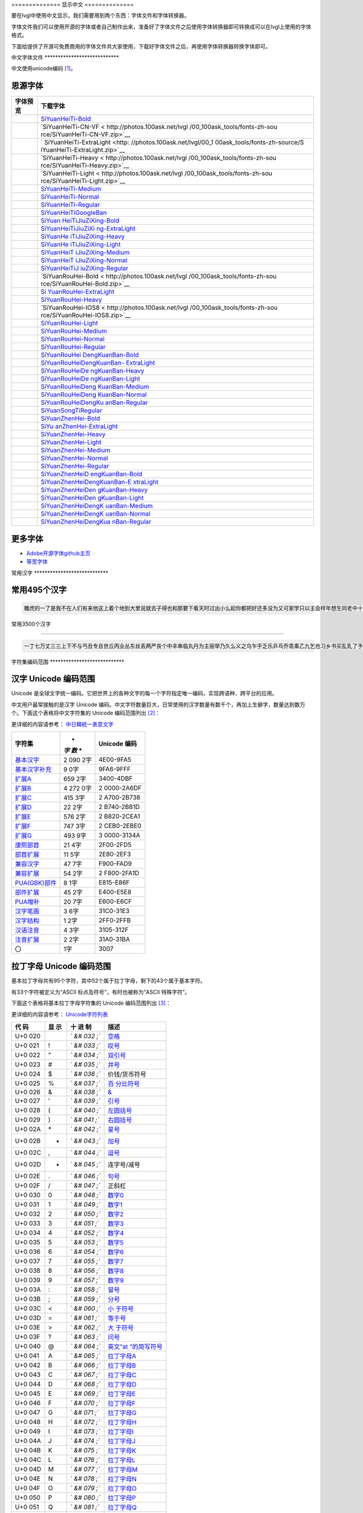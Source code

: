 .. \_fonts-zh-source:

============== 显示中文 ==============

要在lvgl中使用中文显示，我们需要用到两个东西：字体文件和字体转换器。

字体文件我们可以使用开源的字体或者自己制作出来，准备好了字体文件之后使用字体转换器即可转换成可以在lvgl上使用的字体格式。

下面给提供了开源可免费商用的字体文件共大家使用，下载好字体文件之后，再使用字体转换器转换字体即可。

中文字体文件 \***************************\*

中文使用unicode编码 [1]_。

思源字体
--------

+---------------------------------------+-------------------------------+
| 字体预览                              | 下载字体                      |
+=======================================+===============================+
| |SiYuanHeiTi-Bold|                    | `SiYuanHeiTi-Bold             |
|                                       | <http://photos.100ask.net/lvg |
|                                       | l/00_100ask_tools/fonts-zh-so |
|                                       | urce/SiYuanHeiTi-Bold.zip>`__ |
+---------------------------------------+-------------------------------+
| |SiYuanHeiTi-CN-VF|                   | `SiYuanHeiTi-CN-VF <          |
|                                       | http://photos.100ask.net/lvgl |
|                                       | /00_100ask_tools/fonts-zh-sou |
|                                       | rce/SiYuanHeiTi-CN-VF.zip>`__ |
+---------------------------------------+-------------------------------+
| |SiYuanHeiTi-ExtraLight|              | `                             |
|                                       | SiYuanHeiTi-ExtraLight <http: |
|                                       | //photos.100ask.net/lvgl/00_1 |
|                                       | 00ask_tools/fonts-zh-source/S |
|                                       | iYuanHeiTi-ExtraLight.zip>`__ |
+---------------------------------------+-------------------------------+
| |SiYuanHeiTi-Heavy|                   | `SiYuanHeiTi-Heavy <          |
|                                       | http://photos.100ask.net/lvgl |
|                                       | /00_100ask_tools/fonts-zh-sou |
|                                       | rce/SiYuanHeiTi-Heavy.zip>`__ |
+---------------------------------------+-------------------------------+
| |SiYuanHeiTi-Light|                   | `SiYuanHeiTi-Light <          |
|                                       | http://photos.100ask.net/lvgl |
|                                       | /00_100ask_tools/fonts-zh-sou |
|                                       | rce/SiYuanHeiTi-Light.zip>`__ |
+---------------------------------------+-------------------------------+
| |SiYuanHeiTi-Medium|                  | `SiYuanHeiTi-Medium <h        |
|                                       | ttp://photos.100ask.net/lvgl/ |
|                                       | 00_100ask_tools/fonts-zh-sour |
|                                       | ce/SiYuanHeiTi-Medium.zip>`__ |
+---------------------------------------+-------------------------------+
| |SiYuanHeiTi-Normal|                  | `SiYuanHeiTi-Normal <h        |
|                                       | ttp://photos.100ask.net/lvgl/ |
|                                       | 00_100ask_tools/fonts-zh-sour |
|                                       | ce/SiYuanHeiTi-Normal.zip>`__ |
+---------------------------------------+-------------------------------+
| |SiYuanHeiTi-Regular|                 | `SiYuanHeiTi-Regular <ht      |
|                                       | tp://photos.100ask.net/lvgl/0 |
|                                       | 0_100ask_tools/fonts-zh-sourc |
|                                       | e/SiYuanHeiTi-Regular.zip>`__ |
+---------------------------------------+-------------------------------+
| |SiYuanHeiTiGoogleBan|                | `SiYuanHeiTiGoogleBan <htt    |
|                                       | p://photos.100ask.net/lvgl/00 |
|                                       | _100ask_tools/fonts-zh-source |
|                                       | /SiYuanHeiTiGoogleBan.zip>`__ |
+---------------------------------------+-------------------------------+
| |SiYuanHeiTiJiuZiXing-Bold|           | `SiYuan                       |
|                                       | HeiTiJiuZiXing-Bold <http://p |
|                                       | hotos.100ask.net/lvgl/00_100a |
|                                       | sk_tools/fonts-zh-source/SiYu |
|                                       | anHeiTiJiuZiXing-Bold.zip>`__ |
+---------------------------------------+-------------------------------+
| |SiYuanHeiTiJiuZiXing-ExtraLight|     | `SiYuanHeiTiJiuZiXi           |
|                                       | ng-ExtraLight <http://photos. |
|                                       | 100ask.net/lvgl/00_100ask_too |
|                                       | ls/fonts-zh-source/SiYuanHeiT |
|                                       | iJiuZiXing-ExtraLight.zip>`__ |
+---------------------------------------+-------------------------------+
| |SiYuanHeiTiJiuZiXing-Heavy|          | `SiYuanHe                     |
|                                       | iTiJiuZiXing-Heavy <http://ph |
|                                       | otos.100ask.net/lvgl/00_100as |
|                                       | k_tools/fonts-zh-source/SiYua |
|                                       | nHeiTiJiuZiXing-Heavy.zip>`__ |
+---------------------------------------+-------------------------------+
| |SiYuanHeiTiJiuZiXing-Light|          | `SiYuanHe                     |
|                                       | iTiJiuZiXing-Light <http://ph |
|                                       | otos.100ask.net/lvgl/00_100as |
|                                       | k_tools/fonts-zh-source/SiYua |
|                                       | nHeiTiJiuZiXing-Light.zip>`__ |
+---------------------------------------+-------------------------------+
| |SiYuanHeiTiJiuZiXing-Medium|         | `SiYuanHeiT                   |
|                                       | iJiuZiXing-Medium <http://pho |
|                                       | tos.100ask.net/lvgl/00_100ask |
|                                       | _tools/fonts-zh-source/SiYuan |
|                                       | HeiTiJiuZiXing-Medium.zip>`__ |
+---------------------------------------+-------------------------------+
| |SiYuanHeiTiJiuZiXing-Normal|         | `SiYuanHeiT                   |
|                                       | iJiuZiXing-Normal <http://pho |
|                                       | tos.100ask.net/lvgl/00_100ask |
|                                       | _tools/fonts-zh-source/SiYuan |
|                                       | HeiTiJiuZiXing-Normal.zip>`__ |
+---------------------------------------+-------------------------------+
| |SiYuanHeiTiJiuZiXing-Regular|        | `SiYuanHeiTiJ                 |
|                                       | iuZiXing-Regular <http://phot |
|                                       | os.100ask.net/lvgl/00_100ask_ |
|                                       | tools/fonts-zh-source/SiYuanH |
|                                       | eiTiJiuZiXing-Regular.zip>`__ |
+---------------------------------------+-------------------------------+
| |SiYuanRouHei-Bold|                   | `SiYuanRouHei-Bold <          |
|                                       | http://photos.100ask.net/lvgl |
|                                       | /00_100ask_tools/fonts-zh-sou |
|                                       | rce/SiYuanRouHei-Bold.zip>`__ |
+---------------------------------------+-------------------------------+
| |SiYuanRouHei-ExtraLight|             | `Si                           |
|                                       | YuanRouHei-ExtraLight <http:/ |
|                                       | /photos.100ask.net/lvgl/00_10 |
|                                       | 0ask_tools/fonts-zh-source/Si |
|                                       | YuanRouHei-ExtraLight.zip>`__ |
+---------------------------------------+-------------------------------+
| |SiYuanRouHei-Heavy|                  | `SiYuanRouHei-Heavy <h        |
|                                       | ttp://photos.100ask.net/lvgl/ |
|                                       | 00_100ask_tools/fonts-zh-sour |
|                                       | ce/SiYuanRouHei-Heavy.zip>`__ |
+---------------------------------------+-------------------------------+
| |SiYuanRouHei-IOS8|                   | `SiYuanRouHei-IOS8 <          |
|                                       | http://photos.100ask.net/lvgl |
|                                       | /00_100ask_tools/fonts-zh-sou |
|                                       | rce/SiYuanRouHei-IOS8.zip>`__ |
+---------------------------------------+-------------------------------+
| |SiYuanRouHei-Light|                  | `SiYuanRouHei-Light <h        |
|                                       | ttp://photos.100ask.net/lvgl/ |
|                                       | 00_100ask_tools/fonts-zh-sour |
|                                       | ce/SiYuanRouHei-Light.zip>`__ |
+---------------------------------------+-------------------------------+
| |SiYuanRouHei-Medium|                 | `SiYuanRouHei-Medium <ht      |
|                                       | tp://photos.100ask.net/lvgl/0 |
|                                       | 0_100ask_tools/fonts-zh-sourc |
|                                       | e/SiYuanRouHei-Medium.zip>`__ |
+---------------------------------------+-------------------------------+
| |SiYuanRouHei-Normal|                 | `SiYuanRouHei-Normal <ht      |
|                                       | tp://photos.100ask.net/lvgl/0 |
|                                       | 0_100ask_tools/fonts-zh-sourc |
|                                       | e/SiYuanRouHei-Normal.zip>`__ |
+---------------------------------------+-------------------------------+
| |SiYuanRouHei-Regular|                | `SiYuanRouHei-Regular <htt    |
|                                       | p://photos.100ask.net/lvgl/00 |
|                                       | _100ask_tools/fonts-zh-source |
|                                       | /SiYuanRouHei-Regular.zip>`__ |
+---------------------------------------+-------------------------------+
| |SiYuanRouHeiDengKuanBan-Bold|        | `SiYuanRouHei                 |
|                                       | DengKuanBan-Bold <http://phot |
|                                       | os.100ask.net/lvgl/00_100ask_ |
|                                       | tools/fonts-zh-source/SiYuanR |
|                                       | ouHeiDengKuanBan-Bold.zip>`__ |
+---------------------------------------+-------------------------------+
| |SiYuanRouHeiDengKuanBan-ExtraLight|  | `SiYuanRouHeiDengKuanBan-     |
|                                       | ExtraLight <http://photos.100 |
|                                       | ask.net/lvgl/00_100ask_tools/ |
|                                       | fonts-zh-source/SiYuanRouHeiD |
|                                       | engKuanBan-ExtraLight.zip>`__ |
+---------------------------------------+-------------------------------+
| |SiYuanRouHeiDengKuanBan-Heavy|       | `SiYuanRouHeiDe               |
|                                       | ngKuanBan-Heavy <http://photo |
|                                       | s.100ask.net/lvgl/00_100ask_t |
|                                       | ools/fonts-zh-source/SiYuanRo |
|                                       | uHeiDengKuanBan-Heavy.zip>`__ |
+---------------------------------------+-------------------------------+
| |SiYuanRouHeiDengKuanBan-Light|       | `SiYuanRouHeiDe               |
|                                       | ngKuanBan-Light <http://photo |
|                                       | s.100ask.net/lvgl/00_100ask_t |
|                                       | ools/fonts-zh-source/SiYuanRo |
|                                       | uHeiDengKuanBan-Light.zip>`__ |
+---------------------------------------+-------------------------------+
| |SiYuanRouHeiDengKuanBan-Medium|      | `SiYuanRouHeiDeng             |
|                                       | KuanBan-Medium <http://photos |
|                                       | .100ask.net/lvgl/00_100ask_to |
|                                       | ols/fonts-zh-source/SiYuanRou |
|                                       | HeiDengKuanBan-Medium.zip>`__ |
+---------------------------------------+-------------------------------+
| |SiYuanRouHeiDengKuanBan-Normal|      | `SiYuanRouHeiDeng             |
|                                       | KuanBan-Normal <http://photos |
|                                       | .100ask.net/lvgl/00_100ask_to |
|                                       | ols/fonts-zh-source/SiYuanRou |
|                                       | HeiDengKuanBan-Normal.zip>`__ |
+---------------------------------------+-------------------------------+
| |SiYuanRouHeiDengKuanBan-Regular|     | `SiYuanRouHeiDengKu           |
|                                       | anBan-Regular <http://photos. |
|                                       | 100ask.net/lvgl/00_100ask_too |
|                                       | ls/fonts-zh-source/SiYuanRouH |
|                                       | eiDengKuanBan-Regular.zip>`__ |
+---------------------------------------+-------------------------------+
| |SiYuanSongTiRegular|                 | `SiYuanSongTiRegular <ht      |
|                                       | tp://photos.100ask.net/lvgl/0 |
|                                       | 0_100ask_tools/fonts-zh-sourc |
|                                       | e/SiYuanSongTiRegular.zip>`__ |
+---------------------------------------+-------------------------------+
| |SiYuanZhenHei-Bold|                  | `SiYuanZhenHei-Bold <h        |
|                                       | ttp://photos.100ask.net/lvgl/ |
|                                       | 00_100ask_tools/fonts-zh-sour |
|                                       | ce/SiYuanZhenHei-Bold.zip>`__ |
+---------------------------------------+-------------------------------+
| |SiYuanZhenHei-ExtraLight|            | `SiYu                         |
|                                       | anZhenHei-ExtraLight <http:// |
|                                       | photos.100ask.net/lvgl/00_100 |
|                                       | ask_tools/fonts-zh-source/SiY |
|                                       | uanZhenHei-ExtraLight.zip>`__ |
+---------------------------------------+-------------------------------+
| |SiYuanZhenHei-Heavy|                 | `SiYuanZhenHei-Heavy <ht      |
|                                       | tp://photos.100ask.net/lvgl/0 |
|                                       | 0_100ask_tools/fonts-zh-sourc |
|                                       | e/SiYuanZhenHei-Heavy.zip>`__ |
+---------------------------------------+-------------------------------+
| |SiYuanZhenHei-Light|                 | `SiYuanZhenHei-Light <ht      |
|                                       | tp://photos.100ask.net/lvgl/0 |
|                                       | 0_100ask_tools/fonts-zh-sourc |
|                                       | e/SiYuanZhenHei-Light.zip>`__ |
+---------------------------------------+-------------------------------+
| |SiYuanZhenHei-Medium|                | `SiYuanZhenHei-Medium <htt    |
|                                       | p://photos.100ask.net/lvgl/00 |
|                                       | _100ask_tools/fonts-zh-source |
|                                       | /SiYuanZhenHei-Medium.zip>`__ |
+---------------------------------------+-------------------------------+
| |SiYuanZhenHei-Normal|                | `SiYuanZhenHei-Normal <htt    |
|                                       | p://photos.100ask.net/lvgl/00 |
|                                       | _100ask_tools/fonts-zh-source |
|                                       | /SiYuanZhenHei-Normal.zip>`__ |
+---------------------------------------+-------------------------------+
| |SiYuanZhenHei-Regular|               | `SiYuanZhenHei-Regular <http  |
|                                       | ://photos.100ask.net/lvgl/00_ |
|                                       | 100ask_tools/fonts-zh-source/ |
|                                       | SiYuanZhenHei-Regular.zip>`__ |
+---------------------------------------+-------------------------------+
| |SiYuanZhenHeiDengKuanBan-Bold|       | `SiYuanZhenHeiD               |
|                                       | engKuanBan-Bold <http://photo |
|                                       | s.100ask.net/lvgl/00_100ask_t |
|                                       | ools/fonts-zh-source/SiYuanZh |
|                                       | enHeiDengKuanBan-Bold.zip>`__ |
+---------------------------------------+-------------------------------+
| |SiYuanZhenHeiDengKuanBan-ExtraLight| | `SiYuanZhenHeiDengKuanBan-E   |
|                                       | xtraLight <http://photos.100a |
|                                       | sk.net/lvgl/00_100ask_tools/f |
|                                       | onts-zh-source/SiYuanZhenHeiD |
|                                       | engKuanBan-ExtraLight.zip>`__ |
+---------------------------------------+-------------------------------+
| |SiYuanZhenHeiDengKuanBan-Heavy|      | `SiYuanZhenHeiDen             |
|                                       | gKuanBan-Heavy <http://photos |
|                                       | .100ask.net/lvgl/00_100ask_to |
|                                       | ols/fonts-zh-source/SiYuanZhe |
|                                       | nHeiDengKuanBan-Heavy.zip>`__ |
+---------------------------------------+-------------------------------+
| |SiYuanZhenHeiDengKuanBan-Light|      | `SiYuanZhenHeiDen             |
|                                       | gKuanBan-Light <http://photos |
|                                       | .100ask.net/lvgl/00_100ask_to |
|                                       | ols/fonts-zh-source/SiYuanZhe |
|                                       | nHeiDengKuanBan-Light.zip>`__ |
+---------------------------------------+-------------------------------+
| |SiYuanZhenHeiDengKuanBan-Medium|     | `SiYuanZhenHeiDengK           |
|                                       | uanBan-Medium <http://photos. |
|                                       | 100ask.net/lvgl/00_100ask_too |
|                                       | ls/fonts-zh-source/SiYuanZhen |
|                                       | HeiDengKuanBan-Medium.zip>`__ |
+---------------------------------------+-------------------------------+
| |SiYuanZhenHeiDengKuanBan-Normal|     | `SiYuanZhenHeiDengK           |
|                                       | uanBan-Normal <http://photos. |
|                                       | 100ask.net/lvgl/00_100ask_too |
|                                       | ls/fonts-zh-source/SiYuanZhen |
|                                       | HeiDengKuanBan-Normal.zip>`__ |
+---------------------------------------+-------------------------------+
| |SiYuanZhenHeiDengKuanBan-Regular|    | `SiYuanZhenHeiDengKua         |
|                                       | nBan-Regular <http://photos.1 |
|                                       | 00ask.net/lvgl/00_100ask_tool |
|                                       | s/fonts-zh-source/SiYuanZhenH |
|                                       | eiDengKuanBan-Regular.zip>`__ |
+---------------------------------------+-------------------------------+

更多字体
--------

-  `Adobe开源字体github主页 <https://github.com/adobe-fonts>`__
-  `等宽字体 </tools/monospaced-font>`__

常用汉字 \***************************\*

常用495个汉字
-------------

.. code:: shell

   雕虎的一了是我不在人们有来他这上着个地到大里说就去子得也和那要下看天时过出小么起你都把好还多没为又可家学只以主会样年想生同老中十从自面前头道它后然走很像见两用她国动进成回什边作对开而己些现山民候经发工向事命给长水几义三声于高手知理眼志点心战二问但身方实吃做叫当住听革打呢真全才四已所敌之最光产情路分总条白话东席次亲如被花口放儿常气黄五第使写军木珍吧文运再果怎定许快明行因别飞外树物活部门无往船望新带队先力完却站代员机更九您每风级跟笑啊孩万少直意夜比阶连车重便斗马哪化太指变社似士者干石满梅日决百原拿群究各六本思解立河村八难早论吗根共让相研今其书坐接应关信觉步反处记将千找争领或师结块跑谁草越字加脚紧爱等习阵怕月青半火法题建赶位唱海七女任件感准张团屋离色脸片科倒睛利世刚且由送切星导晚表够整认响雪流未场该并底深刻平伟忙提确近亮轻讲农古黑告界拉名呀土清阳照办史改历转画造嘴此治北必服雨穿内识验传业菜爬睡兴形量咱观苦体众通冲合破友度术饭公旁房极南枪读沙岁线野坚空收算至政城劳落钱特围弟胜教热展包歌类渐强数乡呼音答哥际旧神座章帮啦受系令跳非何牛取入岸敢掉忽种装顶急戴林停息句区衣般报叶压慢叔背细艳佐

常用3500个汉字

--------------

.. code:: shell

   一丁七万丈三三上下不与丐丑专且世丘丙业丛东丝丢两严丧个中丰串临丸丹为主丽举乃久么义之乌乍乎乏乐乒乓乔乖乘乙九乞也习乡书买乱乳了予争事二于亏云互五井亚些亡交亥亦产亩享京亭亮亲人亿什仁仅仆仇今介仍从仑仓仔他仗付仙代令以仪们仰仲件价任份仿企伊伍伏伐休众优伙会伞伟传伤伦伪伯估伴伶伸伺似佃但位低住佑体何余佛作你佣佩佳使侄侈例侍供依侠侣侥侦侧侨侮侯侵便促俄俊俏俐俗俘保信俩俭修俯俱俺倍倒倔倘候倚借倡倦债值倾假偎偏做停健偶偷偿傀傅傍储催傲傻像僚僧僵僻儒儡儿允元兄充兆先光克免兑兔党兜兢入全八公六兰共关兴兵其具典养兼兽冀内冈册再冒冕冗写军农冠冤冬冯冰冲决况冶冷冻净凄准凉凌减凑凛凝几凡凤凫凭凯凰凳凶凸凹出击函凿刀刁刃分切刊刑划列刘则刚创初删判刨利别刮到制刷券刹刺刻刽剂剃削前剑剔剖剥剧剩剪副割剿劈力劝办功加务劣动助努劫励劲劳势勃勇勉勋勒勘募勤勺勾勿匀包匆匈匕化北匙匠匣匪匹区医匾匿十千升午半华协卑卒卓单卖南博卜占卡卢卤卦卧卫印危即却卵卷卸卿厂厅历厉压厌厕厘厚原厢厦厨去县参又叉及友双反发叔取受变叙叛叠口古句另叨只叫召叭叮可台史右叶号司叹叼叽吁吃各吆合吉吊同名后吏吐向吓吕吗君吝吞吟吠否吧吨吩含听吭吮启吱吴吵吸吹吻吼呀呆呈告呐呕员呛呜呢周味呵呻呼命咆和咏咐咒咕咖咙咧咨咪咬咱咳咸咽哀品哄哆哈响哎哑哗哟哥哨哩哪哭哮哲哺哼唁唆唇唉唐唠唤唧唬售唯唱唾啃啄商啊啡啤啥啦啰啸啼喂善喇喉喊喘喜喝喧喳喷喻嗅嗓嗜嗡嗤嗦嗽嘀嘁嘉嘱嘲嘴嘶嘹嘿器噩噪嚎嚣嚷嚼囊囚四回因团囤园困囱围固国图圃圆圈土圣在地场圾址均坊坎坏坐坑块坚坛坝坞坟坠坡坤坦坪坯坷垂垃垄型垒垛垢垦垫垮埂埃埋城域埠培基堂堆堕堡堤堪堰堵塌塑塔塘塞填境墅墓墙增墨墩壁壕壤士壮声壳壶壹处备复夏夕外多夜够大天太夫夭央夯失头夷夸夹夺奄奇奈奉奋奏契奔奕奖套奠奢奥女奴奶奸她好如妄妆妇妈妒妓妖妙妥妨妹妻姆姊始姐姑姓委姚姜姥姨姻姿威娃娄娇娘娜娩娱娶婆婉婚婴婶婿媒媚媳嫁嫂嫉嫌嫡嫩嬉子孔孕字存孙孝孟季孤学孩孵孽宁它宅宇守安宋完宏宗官宙定宛宜宝实宠审客宣室宦宪宫宰害宴宵家容宽宾宿寂寄密寇富寒寓寝寞察寡寥寨寸对寺寻导寿封射将尉尊小少尔尖尘尚尝尤就尸尺尼尽尾尿局屁层居屈屉届屋屎屏屑展属屠屡履屯山屹屿岁岂岔岖岗岛岩岭岳岸峡峦峭峰峻崇崎崔崖崩崭嵌巍川州巡巢工左巧巨巩巫差己已巴巷巾币市布帅帆师希帐帕帖帘帚帜帝带席帮常帽幅幌幔幕幢干干平年并幸幻幼幽广庄庆庇床序庐库应底店庙府庞废度座庭庵庶康庸廉廊廓延廷建开异弃弄弊式弓引弛弟张弥弦弧弯弱弹强归当录形彤彩彪彬彭彰影役彻彼往征径待很徊律徐徒徒得徘御循微德徽心必忆忌忍志忘忙忠忧快忱念忽忿怀态怎怒怔怕怖怜思怠急性怨怪怯总恃恋恍恐恒恕恢恤恨恩恬恭息恰恳恶恼悄悉悍悔悟悠患悦您悬悯悲悴悼情惊惋惑惕惜惠惦惧惨惩惫惭惯惰想惶惹愁愈愉意愕愚感愤愧愿慈慌慎慕慢慧慨慰慷憋憎憔憨憾懂懈懊懒懦戈戏成我戒或战戚截戳戴户房所扁扇手才扎扑扒打扔托扛扣执扩扫扬扭扮扯扰扳扶批扼找承技抄把抑抒抓投抖抗折抚抛抠抡抢护报披抬抱抵抹押抽拂拄担拆拇拉拌拍拐拒拓拔拖拗拘拙招拜拟拢拣拥拦拧拨择括拭拯拱拳拴拷拼拾拿持挂指按挎挑挖挚挟挠挡挣挤挥挨挪挫振挺挽捂捅捆捉捌捍捎捏捐捕捞损捡换捣捧据捶捷捺捻掀掂授掉掌掏掐排掖掘掠探接控推掩措掰掷掸掺揉揍描提插揖握揣揩揪揭援揽搀搁搂搅搏搓搔搜搞搪搬搭携摄摆摇摊摔摘摧摩摸摹撇撑撒撕撞撤撩撬播撮撰撵撼擂擅操擎擒擦攀攒攘支收改攻放政故效敌敏救教敛敞敢散敦敬数敲整敷文斋斑斗料斜斟斤斥斧斩断斯新方施旁旅旋族旗无既日旦旧旨早旬旭旱时旷旺昂昆昌明昏易昔昙星映春昧昨昭是昵昼显晃晋晌晒晓晕晚晤晦晨普景晰晴晶智晾暂暇暑暖暗暮暴曙曲更曹曼曾替最月有朋服朗望朝期朦木未末本术朱朴朵机朽杀杂权杆杈杉李杏材村杖杜束杠条来杨杭杯杰松板极构枉析枕林枚果枝枢枣枪枫枯架枷柄柏某柑柒染柔柜柠查柬柱柳柴柿栅标栈栋栏树栓栖栗校株样核根格栽桂桃桅框案桌桐桑档桥桦桨桩桶梁梅梆梗梢梦梧梨梭梯械梳检棉棋棍棒棕棘棚棠森棱棵棺椅植椎椒椭椰椿楔楚楞楣楷楼概榄榆榔榕榛榜榨榴槐槽樊樟模横樱橄橘橙橡橱檀檐檩檬欠次欢欣欧欲欺款歇歉歌止正此步武歧歪歹死歼殃殉殊残殖殴段殷殿毁毅母每毒比毕毙毛毡毫毯氏民氓气氛氢氧氨氮氯水永汁求汇汉汗汛汞江池污汤汪汰汹汽沃沈沉沐沙沛沟没沥沦沧沪沫沮河沸油治沼沽沾沿泄泉泊泌法泛泞泡波泣泥注泪泰泳泵泻泼泽洁洋洒洗洛洞津洪洲活洼洽派流浅浆浇浊测济浑浓浙浦浩浪浮浴海浸涂消涉涌涎涕涛涝涡涣涤润涧涨涩涮涯液涵淀淆淋淌淑淘淡淤淫淮深淳混淹添清渊渐渔渗渠渡渣渤温港渴游渺湃湖湘湾湿溃溅溉源溜溢溪溯溶溺滋滑滓滔滚滞满滤滥滨滩滴漂漆漏漓演漠漩漫漱漾潘潜潦潭潮澄澈澎澜澡澳激濒瀑灌火灭灯灰灵灶灸灼灾灿炉炊炎炒炕炫炬炭炮炸点炼烁烂烈烘烙烛烟烤烦烧烫热烹焊焕焙焚焦焰然煌煎煞煤照煮熄熊熏熔熙熟熬燃燎燕燥爆爪爬爱爵父爷爸爹爽片版牌牍牙牛牡牢牧物牲牵特牺犀犁犬犯状犹狂狈狐狗狞狠狡独狭狮狰狱狸狼猎猖猛猜猩猪猫猬献猴猾猿玄率玉王玖玛玩玫环现玲玷玻珊珍珠班球琅理琉琐琢琳琴琼瑞瑟瑰璃璧瓜瓢瓣瓤瓦瓮瓶瓷甘甚甜生甥用甩甫田由甲申电男甸画畅界畏畔留畜略畦番畴畸疆疏疑疗疙疚疟疤疫疮疯疲疹疼疾病症痊痒痕痘痛痢痪痰痴痹瘟瘤瘦瘩瘪瘫瘸瘾癌癞癣登白百皂的皆皇皮皱皿盅盆盈益盏盐监盒盔盖盗盘盛盟目盯盲直相盹盼盾省眉看真眠眨眯眶眷眼着睁睛睡督睦睬睹瞄瞎瞒瞧瞪瞬瞭瞳瞻矗矛矢知矩矫短矮石矾矿码砂砌砍研砖砚砰破砸砾础硅硕硝硫硬确硼碉碌碍碎碑碗碘碟碧碰碱碳碴碾磁磅磕磨磷磺礁示礼社祈祖祝神祟祠祥票祭祷祸禀禁福离禽禾秀私秃秆秉秋种科秒秕秘租秤秦秧秩秫积称秸移秽稀程稍税稚稠稳稻稼稽稿穆穗穴究穷空穿突窃窄窍窑窒窖窗窘窜窝窟窥窿立竖站竞竟章竣童竭端竹竿笆笋笑笔笙笛笤符笨第笼等筋筏筐筑筒答策筛筝筷筹签简箍箕算管箩箫箭箱篇篓篙篡篮篱篷簇簸簿籍米类籽粉粒粗粘粟粤粥粪粮粱粹精糊糕糖糙糜糟糠糯系紊素索紧紫累絮繁纠红纤约级纪纫纬纯纱纲纳纵纷纸纹纺纽线练组绅细织终绊绍绎经绑绒结绕绘给络绝绞统绢绣继绩绪续绰绳维绵绷绸综绽绿缀缅缆缎缓缔缕编缘缚缝缠缤缨缩缭缰缴缸缺罐网罕罗罚罢罩罪置署羊美羔羞羡群羹羽翁翅翎翔翘翠翩翰翻翼耀老考者而耍耐耕耕耗耙耳耸耻耽耿聂聊聋职联聘聚聪肃肄肆肉肋肌肖肘肚肛肝肠股肢肤肥肩肪肮肯育肴肺肾肿胀胁胃胆背胎胖胚胜胞胡胧胯胰胳胶胸能脂脆脉脊脏脐脑脓脖脚脯脱脸脾腊腋腌腐腔腕腥腮腰腹腺腻腾腿膀膊膏膘膛膜膝膨膳臀臂臊臣自臭至致臼舀舅舆舌舍舒舔舞舟航般舰舱舵舶舷船艇艘良艰色艳艺艾节芋芍芒芙芜芝芥芦芬芭芯花芳芹芽苇苍苏苔苗苛苞苟若苦苫英苹茁茂范茄茅茉茎茧茫茬茴茵茶茸荆草荐荒荔荚荞荠荡荣荤荧药荷荸莉莫莱莲获莹莺莽菇菊菌菜菠菩菱菲萄萌萍萎萝萤营萧萨落著葛葡董葫葬葱葵蒂蒋蒙蒜蒲蒸蒿蓄蓉蓖蓝蓬蔑蔓蔗蔚蔫蔬蔼蔽蕉蕊蕴蕾薄薇薛薪薯藏藐藕藤藻蘑蘸虎虏虐虑虚虫虱虹虽虾蚀蚁蚂蚊蚌蚓蚕蚜蚣蚤蚪蚯蛀蛆蛇蛉蛋蛔蛙蛛蛤蛮蛹蛾蜀蜂蜈蜒蜓蜕蜗蜘蜜蜡蜻蝇蝉蝌蝎蝗蝙蝠蝴蝶螃融螟螺蟀蟆蟋蟹蠕蠢血衅行衍衔街衙衡衣补表衩衫衬衰衷袁袄袋袍袒袖袜被袭袱裁裂装裆裉裕裙裤裳裸裹褂褐褒褥襟西要覆见观规觅视览觉角解触言誉誊誓警譬计订认讥讨让训议讯记讲讳讶许讹论讼讽设访诀证评诅识诈诉诊词译试诗诚话诞诡询该详诫诬语误诱诲说诵请诸诺读诽课谁调谅谆谈谊谋谍谎谐谒谓谚谜谢谣谤谦谨谬谭谱谴谷豁豆豌象豪豫豹豺貌贝贞负贡财责贤败账货货质贩贪贫贬购贮贯贰贱贴贵贸费贺贼贾贿赁赂赃资赊赋赌赎赏赐赔赖赘赚赛赞赠赡赢赤赦赫走赴赵赶起趁超越趋趟趣足趴趾跃跋跌跑跛距跟跨跪路跳践跷跺踊踏踢踩踪踱蹂蹄蹈蹋蹦蹬蹭蹲躁躏身躬躯躲躺车轧轨轩转轮软轰轴轻载轿较辅辆辈辉辐辑输辕辖辙辛辜辞辟辣辨辩辫辰辱边辽达迁迂迄迅过迈迎运近返还这进远违连迟迫述迷迹追退送适逃逆选逊透逐递途逗通逛逝逞速造逢逮逸逻逼逾遂遇遍遏道遗遣遥遭遮遵避邀邑邓邢那邦邪邮邻郁郊郎郑部郭都鄙酌配酒酗酝酣酥酪酬酱酵酷酸酿醇醉醋醒采释里重野量金鉴针钉钓钙钝钞钟钠钢钥钦钧钩钮钱钳钻钾铁铃铅铆铐铛铜铝铡铣铭铲银铸铺链销锁锄锅锈锉锋锌锐错锚锡锣锤锥锦锨锭键锯锰锹锻镀镇镊镐镜镣镰镶长门闪闭问闯闰闲间闷闸闹闺闻闽阀阁阅阎阐阔队阱防阳阴阵阶阻阿附际陆陈陋陌降限陕陡院除陨险陪陵陶陷隅隆随隐隔隘隙障隧隶难雀雁雄雅集雇雌雏雕雨雪雳零雷雹雾需震霉霍霎霜霞露霸霹青靖静非靠靡面革靴靶鞋鞍鞠鞭韧韩韭音韵页顶顷项顺须顽顾顿颁颂预颅领颇颈颊频颓颖颗题颜额颠颤风飒飘飞食餐饥饭饮饰饱饲饵饶饺饼饿馁馅馆馋馍馏馒首香马驮驯驰驱驳驴驶驹驻驼驾骂骄骆骇验骏骑骗骚骡骤骨髓高鬓鬼魁魂魄魏魔鱼鲁鲜鲤鲫鲸鳄鳍鳖鳞鸟鸠鸡鸣鸥鸦鸭鸯鸳鸵鸽鸿鹃鹅鹉鹊鹏鹤鹦鹰鹿麦麸麻黄黍黎黑黔默鼎鼓鼠鼻齐齿龄龙龟

字符集编码范围 \***************************\*

汉字 Unicode 编码范围
---------------------

Unicode
是全球文字统一编码。它把世界上的各种文字的每一个字符指定唯一编码，实现跨语种、跨平台的应用。

中文用户最常接触的是汉字 Unicode
编码。中文字符数量巨大，日常使用的汉字数量有数千个，再加上生僻字，数量达到数万个。下面这个表格将中文字符集的
Unicode 编码范围列出 [2]_：

更详细的内容请参考：
`中日韓統一表意文字 <https://zh.wikipedia.org/wiki/%E4%B8%AD%E6%97%A5%E9%9F%93%E7%B5%B1%E4%B8%80%E8%A1%A8%E6%84%8F%E6%96%87%E5%AD%97>`__

+--------------------------------------------------+-----+------------+
| **字符集**                                       | *   | **Unicode  |
|                                                  | *字 | 编码**     |
|                                                  | 数  |            |
|                                                  | **  |            |
+==================================================+=====+============+
| `基本汉字 <https://www.qqx                       | 2   | 4E00-9FA5  |
| iuzi.cn/zh/hanzi-unicode-bianma.php?zfj=jbhz>`__ | 090 |            |
|                                                  | 2字 |            |
+--------------------------------------------------+-----+------------+
| `基本汉字补充 <https://www.qqxiu                 | 9   | 9FA6-9FFF  |
| zi.cn/zh/hanzi-unicode-bianma.php?zfj=jbhzbc>`__ | 0字 |            |
+--------------------------------------------------+-----+------------+
| `扩展A <https://www.qq                           | 659 | 3400-4DBF  |
| xiuzi.cn/zh/hanzi-unicode-bianma.php?zfj=kza>`__ | 2字 |            |
+--------------------------------------------------+-----+------------+
| `扩展B <https://www.qq                           | 4   | 2          |
| xiuzi.cn/zh/hanzi-unicode-bianma.php?zfj=kzb>`__ | 272 | 0000-2A6DF |
|                                                  | 0字 |            |
+--------------------------------------------------+-----+------------+
| `扩展C <https://www.qq                           | 415 | 2          |
| xiuzi.cn/zh/hanzi-unicode-bianma.php?zfj=kzc>`__ | 3字 | A700-2B738 |
+--------------------------------------------------+-----+------------+
| `扩展D <https://www.qq                           | 22  | 2          |
| xiuzi.cn/zh/hanzi-unicode-bianma.php?zfj=kzd>`__ | 2字 | B740-2B81D |
+--------------------------------------------------+-----+------------+
| `扩展E <https://www.qq                           | 576 | 2          |
| xiuzi.cn/zh/hanzi-unicode-bianma.php?zfj=kze>`__ | 2字 | B820-2CEA1 |
+--------------------------------------------------+-----+------------+
| `扩展F <https://www.qq                           | 747 | 2          |
| xiuzi.cn/zh/hanzi-unicode-bianma.php?zfj=kzf>`__ | 3字 | CEB0-2EBE0 |
+--------------------------------------------------+-----+------------+
| `扩展G <https://www.qq                           | 493 | 3          |
| xiuzi.cn/zh/hanzi-unicode-bianma.php?zfj=kzg>`__ | 9字 | 0000-3134A |
+--------------------------------------------------+-----+------------+
| `康熙部首 <https://www.qqx                       | 21  | 2F00-2FD5  |
| iuzi.cn/zh/hanzi-unicode-bianma.php?zfj=kxbs>`__ | 4字 |            |
+--------------------------------------------------+-----+------------+
| `部首扩展 <https://www.qqx                       | 11  | 2E80-2EF3  |
| iuzi.cn/zh/hanzi-unicode-bianma.php?zfj=bskz>`__ | 5字 |            |
+--------------------------------------------------+-----+------------+
| `兼容汉字 <https://www.qqx                       | 47  | F900-FAD9  |
| iuzi.cn/zh/hanzi-unicode-bianma.php?zfj=jrhz>`__ | 7字 |            |
+--------------------------------------------------+-----+------------+
| `兼容扩展 <https://www.qqx                       | 54  | 2          |
| iuzi.cn/zh/hanzi-unicode-bianma.php?zfj=jrkz>`__ | 2字 | F800-2FA1D |
+--------------------------------------------------+-----+------------+
| `PUA(GBK)部件 <https://www.qqxi                  | 8   | E815-E86F  |
| uzi.cn/zh/hanzi-unicode-bianma.php?zfj=puabj>`__ | 1字 |            |
+--------------------------------------------------+-----+------------+
| `部件扩展 <https://www.qqx                       | 45  | E400-E5E8  |
| iuzi.cn/zh/hanzi-unicode-bianma.php?zfj=bjkz>`__ | 2字 |            |
+--------------------------------------------------+-----+------------+
| `PUA增补 <https://www.qqxi                       | 20  | E600-E6CF  |
| uzi.cn/zh/hanzi-unicode-bianma.php?zfj=puazb>`__ | 7字 |            |
+--------------------------------------------------+-----+------------+
| `汉字笔画 <https://www.qqx                       | 3   | 31C0-31E3  |
| iuzi.cn/zh/hanzi-unicode-bianma.php?zfj=hzbh>`__ | 6字 |            |
+--------------------------------------------------+-----+------------+
| `汉字结构 <https://www.qqx                       | 1   | 2FF0-2FFB  |
| iuzi.cn/zh/hanzi-unicode-bianma.php?zfj=hzjg>`__ | 2字 |            |
+--------------------------------------------------+-----+------------+
| `汉语注音 <https://www.qqx                       | 4   | 3105-312F  |
| iuzi.cn/zh/hanzi-unicode-bianma.php?zfj=hyzy>`__ | 3字 |            |
+--------------------------------------------------+-----+------------+
| `注音扩展 <https://www.qqx                       | 2   | 31A0-31BA  |
| iuzi.cn/zh/hanzi-unicode-bianma.php?zfj=zykz>`__ | 2字 |            |
+--------------------------------------------------+-----+------------+
| 〇                                               | 1字 | 3007       |
+--------------------------------------------------+-----+------------+

拉丁字母 Unicode 编码范围
-------------------------

基本拉丁字母共有95个字符，其中52个属于拉丁字母，剩下的43个属于基本字符。

有33个字符被定义为“ASCII 标点及符号”，有时也被称为“ASCII 特殊字符”。

下面这个表格将基本拉丁字母字符集的 Unicode 编码范围列出 [3]_：

更详细的内容请参考：
`Unicode字符列表 <https://zh.wikipedia.org/wiki/Unicode%E5%AD%97%E7%AC%A6%E5%88%97%E8%A1%A8>`__

+-----+----+-----+-----------------------------------------------------+
| 代  | 显 | 十  | 描述                                                |
| 码  | 示 | 进  |                                                     |
|     |    | 制  |                                                     |
+=====+====+=====+=====================================================+
| U+0 |    | `   | `空格 <https://zh.wikipedia.org/wiki/空格>`__       |
| 020 |    | `&# |                                                     |
|     |    | 032 |                                                     |
|     |    | ;`` |                                                     |
+-----+----+-----+-----------------------------------------------------+
| U+0 | !  | `   | `叹号 <https://zh.wikipedia.org/wiki/叹号>`__       |
| 021 |    | `&# |                                                     |
|     |    | 033 |                                                     |
|     |    | ;`` |                                                     |
+-----+----+-----+-----------------------------------------------------+
| U+0 | ”  | `   | `双引号 <https://zh.wikipedia.org/wiki/双引号>`__   |
| 022 |    | `&# |                                                     |
|     |    | 034 |                                                     |
|     |    | ;`` |                                                     |
+-----+----+-----+-----------------------------------------------------+
| U+0 | #  | `   | `井号 <https://zh.wikipedia.org/wiki/井號>`__       |
| 023 |    | `&# |                                                     |
|     |    | 035 |                                                     |
|     |    | ;`` |                                                     |
+-----+----+-----+-----------------------------------------------------+
| U+0 | $  | `   | 价钱/货币符号                                       |
| 024 |    | `&# |                                                     |
|     |    | 036 |                                                     |
|     |    | ;`` |                                                     |
+-----+----+-----+-----------------------------------------------------+
| U+0 | %  | `   | `百                                                 |
| 025 |    | `&# | 分比符号 <https://zh.wikipedia.org/wiki/百分比>`__  |
|     |    | 037 |                                                     |
|     |    | ;`` |                                                     |
+-----+----+-----+-----------------------------------------------------+
| U+0 | &  | `   | `& <https://zh.wikipedia.org/wiki/%26>`__           |
| 026 |    | `&# |                                                     |
|     |    | 038 |                                                     |
|     |    | ;`` |                                                     |
+-----+----+-----+-----------------------------------------------------+
| U+0 | ’  | `   | `引号 <https://zh.wikipedia.org/wiki/引號>`__       |
| 027 |    | `&# |                                                     |
|     |    | 039 |                                                     |
|     |    | ;`` |                                                     |
+-----+----+-----+-----------------------------------------------------+
| U+0 | (  | `   | `左圆括号 <https://zh.wikipedia.org/wiki/圓括號>`__ |
| 028 |    | `&# |                                                     |
|     |    | 040 |                                                     |
|     |    | ;`` |                                                     |
+-----+----+-----+-----------------------------------------------------+
| U+0 | )  | `   | `右圆括号 <https://zh.wikipedia.org/wiki/圓括號>`__ |
| 029 |    | `&# |                                                     |
|     |    | 041 |                                                     |
|     |    | ;`` |                                                     |
+-----+----+-----+-----------------------------------------------------+
| U+0 | \* | `   | `星号 <https://zh.wikipedia.org/wiki/星號>`__       |
| 02A |    | `&# |                                                     |
|     |    | 042 |                                                     |
|     |    | ;`` |                                                     |
+-----+----+-----+-----------------------------------------------------+
| U+0 | +  | `   | `加号 <https://zh.wikipedia.org/wiki/數學符號>`__   |
| 02B |    | `&# |                                                     |
|     |    | 043 |                                                     |
|     |    | ;`` |                                                     |
+-----+----+-----+-----------------------------------------------------+
| U+0 | ,  | `   | `逗号 <https://zh.wikipedia.org/wiki/逗號>`__       |
| 02C |    | `&# |                                                     |
|     |    | 044 |                                                     |
|     |    | ;`` |                                                     |
+-----+----+-----+-----------------------------------------------------+
| U+0 | -  | `   | 连字号/减号                                         |
| 02D |    | `&# |                                                     |
|     |    | 045 |                                                     |
|     |    | ;`` |                                                     |
+-----+----+-----+-----------------------------------------------------+
| U+0 | .  | `   | `句号 <https://zh.wikipedia.org/wiki/句號>`__       |
| 02E |    | `&# |                                                     |
|     |    | 046 |                                                     |
|     |    | ;`` |                                                     |
+-----+----+-----+-----------------------------------------------------+
| U+0 | /  | `   | 正斜杠                                              |
| 02F |    | `&# |                                                     |
|     |    | 047 |                                                     |
|     |    | ;`` |                                                     |
+-----+----+-----+-----------------------------------------------------+
| U+0 | 0  | `   | `数字0 <https://zh.wikipedia.org/wiki/0>`__         |
| 030 |    | `&# |                                                     |
|     |    | 048 |                                                     |
|     |    | ;`` |                                                     |
+-----+----+-----+-----------------------------------------------------+
| U+0 | 1  | `   | `数字1 <https://zh.wikipedia.org/wiki/1>`__         |
| 031 |    | `&# |                                                     |
|     |    | 049 |                                                     |
|     |    | ;`` |                                                     |
+-----+----+-----+-----------------------------------------------------+
| U+0 | 2  | `   | `数字2 <https://zh.wikipedia.org/wiki/2>`__         |
| 032 |    | `&# |                                                     |
|     |    | 050 |                                                     |
|     |    | ;`` |                                                     |
+-----+----+-----+-----------------------------------------------------+
| U+0 | 3  | `   | `数字3 <https://zh.wikipedia.org/wiki/3>`__         |
| 033 |    | `&# |                                                     |
|     |    | 051 |                                                     |
|     |    | ;`` |                                                     |
+-----+----+-----+-----------------------------------------------------+
| U+0 | 4  | `   | `数字4 <https://zh.wikipedia.org/wiki/4>`__         |
| 034 |    | `&# |                                                     |
|     |    | 052 |                                                     |
|     |    | ;`` |                                                     |
+-----+----+-----+-----------------------------------------------------+
| U+0 | 5  | `   | `数字5 <https://zh.wikipedia.org/wiki/5>`__         |
| 035 |    | `&# |                                                     |
|     |    | 053 |                                                     |
|     |    | ;`` |                                                     |
+-----+----+-----+-----------------------------------------------------+
| U+0 | 6  | `   | `数字6 <https://zh.wikipedia.org/wiki/6>`__         |
| 036 |    | `&# |                                                     |
|     |    | 054 |                                                     |
|     |    | ;`` |                                                     |
+-----+----+-----+-----------------------------------------------------+
| U+0 | 7  | `   | `数字7 <https://zh.wikipedia.org/wiki/7>`__         |
| 037 |    | `&# |                                                     |
|     |    | 055 |                                                     |
|     |    | ;`` |                                                     |
+-----+----+-----+-----------------------------------------------------+
| U+0 | 8  | `   | `数字8 <https://zh.wikipedia.org/wiki/8>`__         |
| 038 |    | `&# |                                                     |
|     |    | 056 |                                                     |
|     |    | ;`` |                                                     |
+-----+----+-----+-----------------------------------------------------+
| U+0 | 9  | `   | `数字9 <https://zh.wikipedia.org/wiki/9>`__         |
| 039 |    | `&# |                                                     |
|     |    | 057 |                                                     |
|     |    | ;`` |                                                     |
+-----+----+-----+-----------------------------------------------------+
| U+0 | :  | `   | `冒号 <https://zh.wikipedia.org/wiki/冒號>`__       |
| 03A |    | `&# |                                                     |
|     |    | 058 |                                                     |
|     |    | ;`` |                                                     |
+-----+----+-----+-----------------------------------------------------+
| U+0 | ;  | `   | `分号 <https://zh.wikipedia.org/wiki/分號>`__       |
| 03B |    | `&# |                                                     |
|     |    | 059 |                                                     |
|     |    | ;`` |                                                     |
+-----+----+-----+-----------------------------------------------------+
| U+0 | <  | `   | `小                                                 |
| 03C |    | `&# | 于符号 <https://zh.wikipedia.org/wiki/數學符號>`__  |
|     |    | 060 |                                                     |
|     |    | ;`` |                                                     |
+-----+----+-----+-----------------------------------------------------+
| U+0 | =  | `   | `等于号 <https://zh.wikipedia.org/wiki/數學符號>`__ |
| 03D |    | `&# |                                                     |
|     |    | 061 |                                                     |
|     |    | ;`` |                                                     |
+-----+----+-----+-----------------------------------------------------+
| U+0 | >  | `   | `大                                                 |
| 03E |    | `&# | 于符号 <https://zh.wikipedia.org/wiki/數學符號>`__  |
|     |    | 062 |                                                     |
|     |    | ;`` |                                                     |
+-----+----+-----+-----------------------------------------------------+
| U+0 | ?  | `   | `问号 <https://zh.wikipedia.org/wiki/問號>`__       |
| 03F |    | `&# |                                                     |
|     |    | 063 |                                                     |
|     |    | ;`` |                                                     |
+-----+----+-----+-----------------------------------------------------+
| U+0 | @  | `   | `英文“at                                            |
| 040 |    | `&# | ”的简写符号 <https://zh.wikipedia.org/wiki/英文>`__ |
|     |    | 064 |                                                     |
|     |    | ;`` |                                                     |
+-----+----+-----+-----------------------------------------------------+
| U+0 | A  | `   | `拉丁字母A <https://zh.wikipedia.org/wiki/A>`__     |
| 041 |    | `&# |                                                     |
|     |    | 065 |                                                     |
|     |    | ;`` |                                                     |
+-----+----+-----+-----------------------------------------------------+
| U+0 | B  | `   | `拉丁字母B <https://zh.wikipedia.org/wiki/B>`__     |
| 042 |    | `&# |                                                     |
|     |    | 066 |                                                     |
|     |    | ;`` |                                                     |
+-----+----+-----+-----------------------------------------------------+
| U+0 | C  | `   | `拉丁字母C <https://zh.wikipedia.org/wiki/C>`__     |
| 043 |    | `&# |                                                     |
|     |    | 067 |                                                     |
|     |    | ;`` |                                                     |
+-----+----+-----+-----------------------------------------------------+
| U+0 | D  | `   | `拉丁字母D <https://zh.wikipedia.org/wiki/D>`__     |
| 044 |    | `&# |                                                     |
|     |    | 068 |                                                     |
|     |    | ;`` |                                                     |
+-----+----+-----+-----------------------------------------------------+
| U+0 | E  | `   | `拉丁字母E <https://zh.wikipedia.org/wiki/E>`__     |
| 045 |    | `&# |                                                     |
|     |    | 069 |                                                     |
|     |    | ;`` |                                                     |
+-----+----+-----+-----------------------------------------------------+
| U+0 | F  | `   | `拉丁字母F <https://zh.wikipedia.org/wiki/F>`__     |
| 046 |    | `&# |                                                     |
|     |    | 070 |                                                     |
|     |    | ;`` |                                                     |
+-----+----+-----+-----------------------------------------------------+
| U+0 | G  | `   | `拉丁字母G <https://zh.wikipedia.org/wiki/G>`__     |
| 047 |    | `&# |                                                     |
|     |    | 071 |                                                     |
|     |    | ;`` |                                                     |
+-----+----+-----+-----------------------------------------------------+
| U+0 | H  | `   | `拉丁字母H <https://zh.wikipedia.org/wiki/H>`__     |
| 048 |    | `&# |                                                     |
|     |    | 072 |                                                     |
|     |    | ;`` |                                                     |
+-----+----+-----+-----------------------------------------------------+
| U+0 | I  | `   | `拉丁字母I <https://zh.wikipedia.org/wiki/I>`__     |
| 049 |    | `&# |                                                     |
|     |    | 073 |                                                     |
|     |    | ;`` |                                                     |
+-----+----+-----+-----------------------------------------------------+
| U+0 | J  | `   | `拉丁字母J <https://zh.wikipedia.org/wiki/J>`__     |
| 04A |    | `&# |                                                     |
|     |    | 074 |                                                     |
|     |    | ;`` |                                                     |
+-----+----+-----+-----------------------------------------------------+
| U+0 | K  | `   | `拉丁字母K <https://zh.wikipedia.org/wiki/K>`__     |
| 04B |    | `&# |                                                     |
|     |    | 075 |                                                     |
|     |    | ;`` |                                                     |
+-----+----+-----+-----------------------------------------------------+
| U+0 | L  | `   | `拉丁字母L <https://zh.wikipedia.org/wiki/L>`__     |
| 04C |    | `&# |                                                     |
|     |    | 076 |                                                     |
|     |    | ;`` |                                                     |
+-----+----+-----+-----------------------------------------------------+
| U+0 | M  | `   | `拉丁字母M <https://zh.wikipedia.org/wiki/M>`__     |
| 04D |    | `&# |                                                     |
|     |    | 077 |                                                     |
|     |    | ;`` |                                                     |
+-----+----+-----+-----------------------------------------------------+
| U+0 | N  | `   | `拉丁字母N <https://zh.wikipedia.org/wiki/N>`__     |
| 04E |    | `&# |                                                     |
|     |    | 078 |                                                     |
|     |    | ;`` |                                                     |
+-----+----+-----+-----------------------------------------------------+
| U+0 | O  | `   | `拉丁字母O <https://zh.wikipedia.org/wiki/O>`__     |
| 04F |    | `&# |                                                     |
|     |    | 079 |                                                     |
|     |    | ;`` |                                                     |
+-----+----+-----+-----------------------------------------------------+
| U+0 | P  | `   | `拉丁字母P <https://zh.wikipedia.org/wiki/P>`__     |
| 050 |    | `&# |                                                     |
|     |    | 080 |                                                     |
|     |    | ;`` |                                                     |
+-----+----+-----+-----------------------------------------------------+
| U+0 | Q  | `   | `拉丁字母Q <https://zh.wikipedia.org/wiki/Q>`__     |
| 051 |    | `&# |                                                     |
|     |    | 081 |                                                     |
|     |    | ;`` |                                                     |
+-----+----+-----+-----------------------------------------------------+
| U+0 | R  | `   | `拉丁字母R <https://zh.wikipedia.org/wiki/R>`__     |
| 052 |    | `&# |                                                     |
|     |    | 082 |                                                     |
|     |    | ;`` |                                                     |
+-----+----+-----+-----------------------------------------------------+
| U+0 | S  | `   | `拉丁字母S <https://zh.wikipedia.org/wiki/S>`__     |
| 053 |    | `&# |                                                     |
|     |    | 083 |                                                     |
|     |    | ;`` |                                                     |
+-----+----+-----+-----------------------------------------------------+
| U+0 | T  | `   | `拉丁字母T <https://zh.wikipedia.org/wiki/T>`__     |
| 054 |    | `&# |                                                     |
|     |    | 084 |                                                     |
|     |    | ;`` |                                                     |
+-----+----+-----+-----------------------------------------------------+
| U+0 | U  | `   | `拉丁字母U <https://zh.wikipedia.org/wiki/U>`__     |
| 055 |    | `&# |                                                     |
|     |    | 085 |                                                     |
|     |    | ;`` |                                                     |
+-----+----+-----+-----------------------------------------------------+
| U+0 | V  | `   | `拉丁字母V <https://zh.wikipedia.org/wiki/V>`__     |
| 056 |    | `&# |                                                     |
|     |    | 086 |                                                     |
|     |    | ;`` |                                                     |
+-----+----+-----+-----------------------------------------------------+
| U+0 | W  | `   | `拉丁字母W <https://zh.wikipedia.org/wiki/W>`__     |
| 057 |    | `&# |                                                     |
|     |    | 087 |                                                     |
|     |    | ;`` |                                                     |
+-----+----+-----+-----------------------------------------------------+
| U+0 | X  | `   | `拉丁字母X <https://zh.wikipedia.org/wiki/X>`__     |
| 058 |    | `&# |                                                     |
|     |    | 088 |                                                     |
|     |    | ;`` |                                                     |
+-----+----+-----+-----------------------------------------------------+
| U+0 | Y  | `   | `拉丁字母Y <https://zh.wikipedia.org/wiki/Y>`__     |
| 059 |    | `&# |                                                     |
|     |    | 089 |                                                     |
|     |    | ;`` |                                                     |
+-----+----+-----+-----------------------------------------------------+
| U+0 | Z  | `   | `拉丁字母Z <https://zh.wikipedia.org/wiki/Z>`__     |
| 05A |    | `&# |                                                     |
|     |    | 090 |                                                     |
|     |    | ;`` |                                                     |
+-----+----+-----+-----------------------------------------------------+
| U+0 | [  | `   | `左方括号 <https://zh.wikipedia.org/wiki/括號>`__   |
| 05B |    | `&# |                                                     |
|     |    | 091 |                                                     |
|     |    | ;`` |                                                     |
+-----+----+-----+-----------------------------------------------------+
| U+0 | \\ | `   | 反斜杠                                              |
| 05C |    | `&# |                                                     |
|     |    | 092 |                                                     |
|     |    | ;`` |                                                     |
+-----+----+-----+-----------------------------------------------------+
| U+0 | ]  | `   | 右方括号                                            |
| 05D |    | `&# |                                                     |
|     |    | 093 |                                                     |
|     |    | ;`` |                                                     |
+-----+----+-----+-----------------------------------------------------+
| U+0 | ^  | `   | `抑扬（重音）符号 <https:                           |
| 05E |    | `&# | //zh.wikipedia.org/wiki/變音符號#變音符號的種類>`__ |
|     |    | 094 |                                                     |
|     |    | ;`` |                                                     |
+-----+----+-----+-----------------------------------------------------+
| U+0 | \_ | `   | 下划线                                              |
| 05F |    | `&# |                                                     |
|     |    | 095 |                                                     |
|     |    | ;`` |                                                     |
+-----+----+-----+-----------------------------------------------------+
| U+0 | \` | `   | `重音符 <https://zh.wikipedia.org/wiki/重音符>`__   |
| 060 |    | `&# |                                                     |
|     |    | 096 |                                                     |
|     |    | ;`` |                                                     |
+-----+----+-----+-----------------------------------------------------+
| U+0 | a  | `   | 拉丁字母a                                           |
| 061 |    | `&# |                                                     |
|     |    | 097 |                                                     |
|     |    | ;`` |                                                     |
+-----+----+-----+-----------------------------------------------------+
| U+0 | b  | `   | 拉丁字母b                                           |
| 062 |    | `&# |                                                     |
|     |    | 098 |                                                     |
|     |    | ;`` |                                                     |
+-----+----+-----+-----------------------------------------------------+
| U+0 | c  | `   | 拉丁字母c                                           |
| 063 |    | `&# |                                                     |
|     |    | 099 |                                                     |
|     |    | ;`` |                                                     |
+-----+----+-----+-----------------------------------------------------+
| U+0 | d  | `   | 拉丁字母d                                           |
| 064 |    | `&# |                                                     |
|     |    | 100 |                                                     |
|     |    | ;`` |                                                     |
+-----+----+-----+-----------------------------------------------------+
| U+0 | e  | `   | 拉丁字母e                                           |
| 065 |    | `&# |                                                     |
|     |    | 101 |                                                     |
|     |    | ;`` |                                                     |
+-----+----+-----+-----------------------------------------------------+
| U+0 | f  | `   | 拉丁字母f                                           |
| 066 |    | `&# |                                                     |
|     |    | 102 |                                                     |
|     |    | ;`` |                                                     |
+-----+----+-----+-----------------------------------------------------+
| U+0 | g  | `   | 拉丁字母g                                           |
| 067 |    | `&# |                                                     |
|     |    | 103 |                                                     |
|     |    | ;`` |                                                     |
+-----+----+-----+-----------------------------------------------------+
| U+0 | h  | `   | 拉丁字母h                                           |
| 068 |    | `&# |                                                     |
|     |    | 104 |                                                     |
|     |    | ;`` |                                                     |
+-----+----+-----+-----------------------------------------------------+
| U+0 | i  | `   | 拉丁字母i                                           |
| 069 |    | `&# |                                                     |
|     |    | 105 |                                                     |
|     |    | ;`` |                                                     |
+-----+----+-----+-----------------------------------------------------+
| U+0 | j  | `   | 拉丁字母j                                           |
| 06A |    | `&# |                                                     |
|     |    | 106 |                                                     |
|     |    | ;`` |                                                     |
+-----+----+-----+-----------------------------------------------------+
| U+0 | k  | `   | 拉丁字母k                                           |
| 06B |    | `&# |                                                     |
|     |    | 107 |                                                     |
|     |    | ;`` |                                                     |
+-----+----+-----+-----------------------------------------------------+
| U+0 | l  | `   | 拉丁字母l                                           |
| 06C |    | `&# |                                                     |
|     |    | 108 |                                                     |
|     |    | ;`` |                                                     |
+-----+----+-----+-----------------------------------------------------+
| U+0 | m  | `   | 拉丁字母m                                           |
| 06D |    | `&# |                                                     |
|     |    | 109 |                                                     |
|     |    | ;`` |                                                     |
+-----+----+-----+-----------------------------------------------------+
| U+0 | n  | `   | 拉丁字母n                                           |
| 06E |    | `&# |                                                     |
|     |    | 110 |                                                     |
|     |    | ;`` |                                                     |
+-----+----+-----+-----------------------------------------------------+
| U+0 | o  | `   | 拉丁字母o                                           |
| 06F |    | `&# |                                                     |
|     |    | 111 |                                                     |
|     |    | ;`` |                                                     |
+-----+----+-----+-----------------------------------------------------+
| U+0 | p  | `   | 拉丁字母p                                           |
| 070 |    | `&# |                                                     |
|     |    | 112 |                                                     |
|     |    | ;`` |                                                     |
+-----+----+-----+-----------------------------------------------------+
| U+0 | q  | `   | 拉丁字母q                                           |
| 071 |    | `&# |                                                     |
|     |    | 113 |                                                     |
|     |    | ;`` |                                                     |
+-----+----+-----+-----------------------------------------------------+
| U+0 | r  | `   | 拉丁字母r                                           |
| 072 |    | `&# |                                                     |
|     |    | 114 |                                                     |
|     |    | ;`` |                                                     |
+-----+----+-----+-----------------------------------------------------+
| U+0 | s  | `   | 拉丁字母s                                           |
| 073 |    | `&# |                                                     |
|     |    | 115 |                                                     |
|     |    | ;`` |                                                     |
+-----+----+-----+-----------------------------------------------------+
| U+0 | t  | `   | 拉丁字母t                                           |
| 074 |    | `&# |                                                     |
|     |    | 116 |                                                     |
|     |    | ;`` |                                                     |
+-----+----+-----+-----------------------------------------------------+
| U+0 | u  | `   | 拉丁字母u                                           |
| 075 |    | `&# |                                                     |
|     |    | 117 |                                                     |
|     |    | ;`` |                                                     |
+-----+----+-----+-----------------------------------------------------+
| U+0 | v  | `   | 拉丁字母v                                           |
| 076 |    | `&# |                                                     |
|     |    | 118 |                                                     |
|     |    | ;`` |                                                     |
+-----+----+-----+-----------------------------------------------------+
| U+0 | w  | `   | 拉丁字母w                                           |
| 077 |    | `&# |                                                     |
|     |    | 119 |                                                     |
|     |    | ;`` |                                                     |
+-----+----+-----+-----------------------------------------------------+
| U+0 | x  | `   | 拉丁字母x                                           |
| 078 |    | `&# |                                                     |
|     |    | 120 |                                                     |
|     |    | ;`` |                                                     |
+-----+----+-----+-----------------------------------------------------+
| U+0 | y  | `   | 拉丁字母y                                           |
| 079 |    | `&# |                                                     |
|     |    | 121 |                                                     |
|     |    | ;`` |                                                     |
+-----+----+-----+-----------------------------------------------------+
| U+0 | z  | `   | 拉丁字母z                                           |
| 07A |    | `&# |                                                     |
|     |    | 122 |                                                     |
|     |    | ;`` |                                                     |
+-----+----+-----+-----------------------------------------------------+
| U+0 | {  | `   | `左花括号 <https://zh.wikipedia.org/wiki/花括號>`__ |
| 07B |    | `&# |                                                     |
|     |    | 123 |                                                     |
|     |    | ;`` |                                                     |
+-----+----+-----+-----------------------------------------------------+
| U+0 | \| | `   | `竖线 <https://zh.wikipedia.org/wiki/豎線>`__       |
| 07C |    | `&# |                                                     |
|     |    | 124 |                                                     |
|     |    | ;`` |                                                     |
+-----+----+-----+-----------------------------------------------------+
| U+0 | }  | `   | `右花括号 <https://zh.wikipedia.org/wiki/花括號>`__ |
| 07D |    | `&# |                                                     |
|     |    | 125 |                                                     |
|     |    | ;`` |                                                     |
+-----+----+-----+-----------------------------------------------------+
| U+0 | ~  | `   | 波浪纹                                              |
| 07E |    | `&# |                                                     |
|     |    | 126 |                                                     |
|     |    | ;`` |                                                     |
+-----+----+-----+-----------------------------------------------------+

综上所述，我们可以这样简单总结下来：

+--------------------------------------------------------+---+---------+
| 字符集                                                 | 字 | Unicode |
|                                                        | 数 | 编码   |
+========================================================+===+=========+
| 数字0-9                                                | 1 | 30-39   |
|                                                        | 0 |         |
|                                                        | 字 |        |
+--------------------------------------------------------+---+---------+
| 小写英文字母                                           | 2 | 61-7a   |
|                                                        | 6 |         |
|                                                        | 字 |        |
+--------------------------------------------------------+---+---------+
| 大写英文字母                                           | 2 | 41-5a   |
|                                                        | 6 |         |
|                                                        | 字 |        |
+--------------------------------------------------------+---+---------+
| 标点及符号                                             | 3 | 20-2F   |
|                                                        | 2 | 3A-40   |
|                                                        | 字 | 5B-60  |
|                                                        |   | 7B-7E   |
+--------------------------------------------------------+---+---------+

-  数字0-9： 0123456789
-  小写英文字母： abcdefghijklmnopqrstuvwxyz
-  大写英文字母： ABCDEFGHIJKLMNOPQRSTUVWXYZ
-  标点及符号： :literal:`!"#$%&'()*+,-./:;<=>?@[\]^_`{|}~`

.. code:: shell


    !"#$%&'()*+,-./0123456789:;<=>?@ABCDEFGHIJKLMNOPQRSTUVWXYZ[\]^_`abcdefghijklmnopqrstuvwxyz{|}~

ASCII码表
---------

ASCII 码使用指定的7 位或8 位二进制数组合来表示128 或256
种可能的字符。标准ASCII 码也叫基础ASCII码，使用7
位二进制数（剩下的1位二进制为0）来表示所有的大写和小写字母，数字0
到9、标点符号，以及在美式英语中使用的特殊控制字符 [4]_。

更详细的内容请参考： `ASCII <https://zh.wikipedia.org/wiki/ASCII>`__

+--------+--------+--------+----------+---------------------+---------+
| Bin(二 | Oct(八 | Dec(十 | Hex(十   | 缩写/字符           | 解释    |
| 进制)  | 进制)  | 进制)  | 六进制)  |                     |         |
+========+========+========+==========+=====================+=========+
| 0000   | 00     | 0      | 0x00     | NUL(null)           | 空字符  |
| 0000   |        |        |          |                     |         |
+--------+--------+--------+----------+---------------------+---------+
| 0000   | 01     | 1      | 0x01     | SOH(start of        | 标      |
| 0001   |        |        |          | headline)           | 题开始  |
+--------+--------+--------+----------+---------------------+---------+
| 0000   | 02     | 2      | 0x02     | STX (start of text) | 正      |
| 0010   |        |        |          |                     | 文开始  |
+--------+--------+--------+----------+---------------------+---------+
| 0000   | 03     | 3      | 0x03     | ETX (end of text)   | 正      |
| 0011   |        |        |          |                     | 文结束  |
+--------+--------+--------+----------+---------------------+---------+
| 0000   | 04     | 4      | 0x04     | EOT (end of         | 传      |
| 0100   |        |        |          | transmission)       | 输结束  |
+--------+--------+--------+----------+---------------------+---------+
| 0000   | 05     | 5      | 0x05     | ENQ (enquiry)       | 请求    |
| 0101   |        |        |          |                     |         |
+--------+--------+--------+----------+---------------------+---------+
| 0000   | 06     | 6      | 0x06     | ACK (acknowledge)   | 收      |
| 0110   |        |        |          |                     | 到通知  |
+--------+--------+--------+----------+---------------------+---------+
| 0000   | 07     | 7      | 0x07     | BEL (bell)          | 响铃    |
| 0111   |        |        |          |                     |         |
+--------+--------+--------+----------+---------------------+---------+
| 0000   | 010    | 8      | 0x08     | BS (backspace)      | 退格    |
| 1000   |        |        |          |                     |         |
+--------+--------+--------+----------+---------------------+---------+
| 0000   | 011    | 9      | 0x09     | HT (horizontal tab) | 水平    |
| 1001   |        |        |          |                     | 制表符  |
+--------+--------+--------+----------+---------------------+---------+
| 0000   | 012    | 10     | 0x0A     | LF (NL line feed,   | 换行键  |
| 1010   |        |        |          | new line)           |         |
+--------+--------+--------+----------+---------------------+---------+
| 0000   | 013    | 11     | 0x0B     | VT (vertical tab)   | 垂直    |
| 1011   |        |        |          |                     | 制表符  |
+--------+--------+--------+----------+---------------------+---------+
| 0000   | 014    | 12     | 0x0C     | FF (NP form feed,   | 换页键  |
| 1100   |        |        |          | new page)           |         |
+--------+--------+--------+----------+---------------------+---------+
| 0000   | 015    | 13     | 0x0D     | CR (carriage        | 回车键  |
| 1101   |        |        |          | return)             |         |
+--------+--------+--------+----------+---------------------+---------+
| 0000   | 016    | 14     | 0x0E     | SO (shift out)      | 不      |
| 1110   |        |        |          |                     | 用切换  |
+--------+--------+--------+----------+---------------------+---------+
| 0000   | 017    | 15     | 0x0F     | SI (shift in)       | 启      |
| 1111   |        |        |          |                     | 用切换  |
+--------+--------+--------+----------+---------------------+---------+
| 0001   | 020    | 16     | 0x10     | DLE (data link      | 数据链  |
| 0000   |        |        |          | escape)             | 路转义  |
+--------+--------+--------+----------+---------------------+---------+
| 0001   | 021    | 17     | 0x11     | DC1 (device control | 设      |
| 0001   |        |        |          | 1)                  | 备控制1 |
+--------+--------+--------+----------+---------------------+---------+
| 0001   | 022    | 18     | 0x12     | DC2 (device control | 设      |
| 0010   |        |        |          | 2)                  | 备控制2 |
+--------+--------+--------+----------+---------------------+---------+
| 0001   | 023    | 19     | 0x13     | DC3 (device control | 设      |
| 0011   |        |        |          | 3)                  | 备控制3 |
+--------+--------+--------+----------+---------------------+---------+
| 0001   | 024    | 20     | 0x14     | DC4 (device control | 设      |
| 0100   |        |        |          | 4)                  | 备控制4 |
+--------+--------+--------+----------+---------------------+---------+
| 0001   | 025    | 21     | 0x15     | NAK (negative       | 拒      |
| 0101   |        |        |          | acknowledge)        | 绝接收  |
+--------+--------+--------+----------+---------------------+---------+
| 0001   | 026    | 22     | 0x16     | SYN (synchronous    | 同      |
| 0110   |        |        |          | idle)               | 步空闲  |
+--------+--------+--------+----------+---------------------+---------+
| 0001   | 027    | 23     | 0x17     | ETB (end of trans.  | 结束    |
| 0111   |        |        |          | block)              | 传输块  |
+--------+--------+--------+----------+---------------------+---------+
| 0001   | 030    | 24     | 0x18     | CAN (cancel)        | 取消    |
| 1000   |        |        |          |                     |         |
+--------+--------+--------+----------+---------------------+---------+
| 0001   | 031    | 25     | 0x19     | EM (end of medium)  | 媒      |
| 1001   |        |        |          |                     | 介结束  |
+--------+--------+--------+----------+---------------------+---------+
| 0001   | 032    | 26     | 0x1A     | SUB (substitute)    | 代替    |
| 1010   |        |        |          |                     |         |
+--------+--------+--------+----------+---------------------+---------+
| 0001   | 033    | 27     | 0x1B     | ESC (escape)        | 换码    |
| 1011   |        |        |          |                     | (溢出)  |
+--------+--------+--------+----------+---------------------+---------+
| 0001   | 034    | 28     | 0x1C     | FS (file separator) | 文件    |
| 1100   |        |        |          |                     | 分隔符  |
+--------+--------+--------+----------+---------------------+---------+
| 0001   | 035    | 29     | 0x1D     | GS (group           | 分组符  |
| 1101   |        |        |          | separator)          |         |
+--------+--------+--------+----------+---------------------+---------+
| 0001   | 036    | 30     | 0x1E     | RS (record          | 记录    |
| 1110   |        |        |          | separator)          | 分隔符  |
+--------+--------+--------+----------+---------------------+---------+
| 0001   | 037    | 31     | 0x1F     | US (unit separator) | 单元    |
| 1111   |        |        |          |                     | 分隔符  |
+--------+--------+--------+----------+---------------------+---------+
| 0010   | 040    | 32     | 0x20     | (space)             | 空格    |
| 0000   |        |        |          |                     |         |
+--------+--------+--------+----------+---------------------+---------+
| 0010   | 041    | 33     | 0x21     | !                   | 叹号    |
| 0001   |        |        |          |                     |         |
+--------+--------+--------+----------+---------------------+---------+
| 0010   | 042    | 34     | 0x22     | ”                   | 双引号  |
| 0010   |        |        |          |                     |         |
+--------+--------+--------+----------+---------------------+---------+
| 0010   | 043    | 35     | 0x23     | #                   | 井号    |
| 0011   |        |        |          |                     |         |
+--------+--------+--------+----------+---------------------+---------+
| 0010   | 044    | 36     | 0x24     | $                   | 美元符  |
| 0100   |        |        |          |                     |         |
+--------+--------+--------+----------+---------------------+---------+
| 0010   | 045    | 37     | 0x25     | %                   | 百分号  |
| 0101   |        |        |          |                     |         |
+--------+--------+--------+----------+---------------------+---------+
| 0010   | 046    | 38     | 0x26     | &                   | 和号    |
| 0110   |        |        |          |                     |         |
+--------+--------+--------+----------+---------------------+---------+
| 0010   | 047    | 39     | 0x27     | ’                   | 闭      |
| 0111   |        |        |          |                     | 单引号  |
+--------+--------+--------+----------+---------------------+---------+
| 0010   | 050    | 40     | 0x28     | (                   | 开括号  |
| 1000   |        |        |          |                     |         |
+--------+--------+--------+----------+---------------------+---------+
| 0010   | 051    | 41     | 0x29     | )                   | 闭括号  |
| 1001   |        |        |          |                     |         |
+--------+--------+--------+----------+---------------------+---------+
| 0010   | 052    | 42     | 0x2A     | \*                  | 星号    |
| 1010   |        |        |          |                     |         |
+--------+--------+--------+----------+---------------------+---------+
| 0010   | 053    | 43     | 0x2B     | +                   | 加号    |
| 1011   |        |        |          |                     |         |
+--------+--------+--------+----------+---------------------+---------+
| 0010   | 054    | 44     | 0x2C     | ,                   | 逗号    |
| 1100   |        |        |          |                     |         |
+--------+--------+--------+----------+---------------------+---------+
| 0010   | 055    | 45     | 0x2D     | -                   | 减号    |
| 1101   |        |        |          |                     | /破折号 |
+--------+--------+--------+----------+---------------------+---------+
| 0010   | 056    | 46     | 0x2E     | .                   | 句号    |
| 1110   |        |        |          |                     |         |
+--------+--------+--------+----------+---------------------+---------+
| 0010   | 057    | 47     | 0x2F     | /                   | 斜杠    |
| 1111   |        |        |          |                     |         |
+--------+--------+--------+----------+---------------------+---------+
| 0011   | 060    | 48     | 0x30     | 0                   | 字符0   |
| 0000   |        |        |          |                     |         |
+--------+--------+--------+----------+---------------------+---------+
| 0011   | 061    | 49     | 0x31     | 1                   | 字符1   |
| 0001   |        |        |          |                     |         |
+--------+--------+--------+----------+---------------------+---------+
| 0011   | 062    | 50     | 0x32     | 2                   | 字符2   |
| 0010   |        |        |          |                     |         |
+--------+--------+--------+----------+---------------------+---------+
| 0011   | 063    | 51     | 0x33     | 3                   | 字符3   |
| 0011   |        |        |          |                     |         |
+--------+--------+--------+----------+---------------------+---------+
| 0011   | 064    | 52     | 0x34     | 4                   | 字符4   |
| 0100   |        |        |          |                     |         |
+--------+--------+--------+----------+---------------------+---------+
| 0011   | 065    | 53     | 0x35     | 5                   | 字符5   |
| 0101   |        |        |          |                     |         |
+--------+--------+--------+----------+---------------------+---------+
| 0011   | 066    | 54     | 0x36     | 6                   | 字符6   |
| 0110   |        |        |          |                     |         |
+--------+--------+--------+----------+---------------------+---------+
| 0011   | 067    | 55     | 0x37     | 7                   | 字符7   |
| 0111   |        |        |          |                     |         |
+--------+--------+--------+----------+---------------------+---------+
| 0011   | 070    | 56     | 0x38     | 8                   | 字符8   |
| 1000   |        |        |          |                     |         |
+--------+--------+--------+----------+---------------------+---------+
| 0011   | 071    | 57     | 0x39     | 9                   | 字符9   |
| 1001   |        |        |          |                     |         |
+--------+--------+--------+----------+---------------------+---------+
| 0011   | 072    | 58     | 0x3A     | :                   | 冒号    |
| 1010   |        |        |          |                     |         |
+--------+--------+--------+----------+---------------------+---------+
| 0011   | 073    | 59     | 0x3B     | ;                   | 分号    |
| 1011   |        |        |          |                     |         |
+--------+--------+--------+----------+---------------------+---------+
| 0011   | 074    | 60     | 0x3C     | <                   | 小于    |
| 1100   |        |        |          |                     |         |
+--------+--------+--------+----------+---------------------+---------+
| 0011   | 075    | 61     | 0x3D     | =                   | 等号    |
| 1101   |        |        |          |                     |         |
+--------+--------+--------+----------+---------------------+---------+
| 0011   | 076    | 62     | 0x3E     | >                   | 大于    |
| 1110   |        |        |          |                     |         |
+--------+--------+--------+----------+---------------------+---------+
| 0011   | 077    | 63     | 0x3F     | ?                   | 问号    |
| 1111   |        |        |          |                     |         |
+--------+--------+--------+----------+---------------------+---------+
| 0100   | 0100   | 64     | 0x40     | @                   | 电子邮  |
| 0000   |        |        |          |                     | 件符号  |
+--------+--------+--------+----------+---------------------+---------+
| 0100   | 0101   | 65     | 0x41     | A                   | 大      |
| 0001   |        |        |          |                     | 写字母A |
+--------+--------+--------+----------+---------------------+---------+
| 0100   | 0102   | 66     | 0x42     | B                   | 大      |
| 0010   |        |        |          |                     | 写字母B |
+--------+--------+--------+----------+---------------------+---------+
| 0100   | 0103   | 67     | 0x43     | C                   | 大      |
| 0011   |        |        |          |                     | 写字母C |
+--------+--------+--------+----------+---------------------+---------+
| 0100   | 0104   | 68     | 0x44     | D                   | 大      |
| 0100   |        |        |          |                     | 写字母D |
+--------+--------+--------+----------+---------------------+---------+
| 0100   | 0105   | 69     | 0x45     | E                   | 大      |
| 0101   |        |        |          |                     | 写字母E |
+--------+--------+--------+----------+---------------------+---------+
| 0100   | 0106   | 70     | 0x46     | F                   | 大      |
| 0110   |        |        |          |                     | 写字母F |
+--------+--------+--------+----------+---------------------+---------+
| 0100   | 0107   | 71     | 0x47     | G                   | 大      |
| 0111   |        |        |          |                     | 写字母G |
+--------+--------+--------+----------+---------------------+---------+
| 0100   | 0110   | 72     | 0x48     | H                   | 大      |
| 1000   |        |        |          |                     | 写字母H |
+--------+--------+--------+----------+---------------------+---------+
| 0100   | 0111   | 73     | 0x49     | I                   | 大      |
| 1001   |        |        |          |                     | 写字母I |
+--------+--------+--------+----------+---------------------+---------+
| 01     | 0112   | 74     | 0x4A     | J                   | 大      |
| 001010 |        |        |          |                     | 写字母J |
+--------+--------+--------+----------+---------------------+---------+
| 0100   | 0113   | 75     | 0x4B     | K                   | 大      |
| 1011   |        |        |          |                     | 写字母K |
+--------+--------+--------+----------+---------------------+---------+
| 0100   | 0114   | 76     | 0x4C     | L                   | 大      |
| 1100   |        |        |          |                     | 写字母L |
+--------+--------+--------+----------+---------------------+---------+
| 0100   | 0115   | 77     | 0x4D     | M                   | 大      |
| 1101   |        |        |          |                     | 写字母M |
+--------+--------+--------+----------+---------------------+---------+
| 0100   | 0116   | 78     | 0x4E     | N                   | 大      |
| 1110   |        |        |          |                     | 写字母N |
+--------+--------+--------+----------+---------------------+---------+
| 0100   | 0117   | 79     | 0x4F     | O                   | 大      |
| 1111   |        |        |          |                     | 写字母O |
+--------+--------+--------+----------+---------------------+---------+
| 0101   | 0120   | 80     | 0x50     | P                   | 大      |
| 0000   |        |        |          |                     | 写字母P |
+--------+--------+--------+----------+---------------------+---------+
| 0101   | 0121   | 81     | 0x51     | Q                   | 大      |
| 0001   |        |        |          |                     | 写字母Q |
+--------+--------+--------+----------+---------------------+---------+
| 0101   | 0122   | 82     | 0x52     | R                   | 大      |
| 0010   |        |        |          |                     | 写字母R |
+--------+--------+--------+----------+---------------------+---------+
| 0101   | 0123   | 83     | 0x53     | S                   | 大      |
| 0011   |        |        |          |                     | 写字母S |
+--------+--------+--------+----------+---------------------+---------+
| 0101   | 0124   | 84     | 0x54     | T                   | 大      |
| 0100   |        |        |          |                     | 写字母T |
+--------+--------+--------+----------+---------------------+---------+
| 0101   | 0125   | 85     | 0x55     | U                   | 大      |
| 0101   |        |        |          |                     | 写字母U |
+--------+--------+--------+----------+---------------------+---------+
| 0101   | 0126   | 86     | 0x56     | V                   | 大      |
| 0110   |        |        |          |                     | 写字母V |
+--------+--------+--------+----------+---------------------+---------+
| 0101   | 0127   | 87     | 0x57     | W                   | 大      |
| 0111   |        |        |          |                     | 写字母W |
+--------+--------+--------+----------+---------------------+---------+
| 0101   | 0130   | 88     | 0x58     | X                   | 大      |
| 1000   |        |        |          |                     | 写字母X |
+--------+--------+--------+----------+---------------------+---------+
| 0101   | 0131   | 89     | 0x59     | Y                   | 大      |
| 1001   |        |        |          |                     | 写字母Y |
+--------+--------+--------+----------+---------------------+---------+
| 0101   | 0132   | 90     | 0x5A     | Z                   | 大      |
| 1010   |        |        |          |                     | 写字母Z |
+--------+--------+--------+----------+---------------------+---------+
| 0101   | 0133   | 91     | 0x5B     | [                   | 开      |
| 1011   |        |        |          |                     | 方括号  |
+--------+--------+--------+----------+---------------------+---------+
| 0101   | 0134   | 92     | 0x5C     | \\                  | 反斜杠  |
| 1100   |        |        |          |                     |         |
+--------+--------+--------+----------+---------------------+---------+
| 0101   | 0135   | 93     | 0x5D     | ]                   | 闭      |
| 1101   |        |        |          |                     | 方括号  |
+--------+--------+--------+----------+---------------------+---------+
| 0101   | 0136   | 94     | 0x5E     | ^                   | 脱字符  |
| 1110   |        |        |          |                     |         |
+--------+--------+--------+----------+---------------------+---------+
| 0101   | 0137   | 95     | 0x5F     | \_                  | 下划线  |
| 1111   |        |        |          |                     |         |
+--------+--------+--------+----------+---------------------+---------+
| 0110   | 0140   | 96     | 0x60     | \`                  | 开      |
| 0000   |        |        |          |                     | 单引号  |
+--------+--------+--------+----------+---------------------+---------+
| 0110   | 0141   | 97     | 0x61     | a                   | 小      |
| 0001   |        |        |          |                     | 写字母a |
+--------+--------+--------+----------+---------------------+---------+
| 0110   | 0142   | 98     | 0x62     | b                   | 小      |
| 0010   |        |        |          |                     | 写字母b |
+--------+--------+--------+----------+---------------------+---------+
| 0110   | 0143   | 99     | 0x63     | c                   | 小      |
| 0011   |        |        |          |                     | 写字母c |
+--------+--------+--------+----------+---------------------+---------+
| 0110   | 0144   | 100    | 0x64     | d                   | 小      |
| 0100   |        |        |          |                     | 写字母d |
+--------+--------+--------+----------+---------------------+---------+
| 0110   | 0145   | 101    | 0x65     | e                   | 小      |
| 0101   |        |        |          |                     | 写字母e |
+--------+--------+--------+----------+---------------------+---------+
| 0110   | 0146   | 102    | 0x66     | f                   | 小      |
| 0110   |        |        |          |                     | 写字母f |
+--------+--------+--------+----------+---------------------+---------+
| 0110   | 0147   | 103    | 0x67     | g                   | 小      |
| 0111   |        |        |          |                     | 写字母g |
+--------+--------+--------+----------+---------------------+---------+
| 0110   | 0150   | 104    | 0x68     | h                   | 小      |
| 1000   |        |        |          |                     | 写字母h |
+--------+--------+--------+----------+---------------------+---------+
| 0110   | 0151   | 105    | 0x69     | i                   | 小      |
| 1001   |        |        |          |                     | 写字母i |
+--------+--------+--------+----------+---------------------+---------+
| 0110   | 0152   | 106    | 0x6A     | j                   | 小      |
| 1010   |        |        |          |                     | 写字母j |
+--------+--------+--------+----------+---------------------+---------+
| 0110   | 0153   | 107    | 0x6B     | k                   | 小      |
| 1011   |        |        |          |                     | 写字母k |
+--------+--------+--------+----------+---------------------+---------+
| 0110   | 0154   | 108    | 0x6C     | l                   | 小      |
| 1100   |        |        |          |                     | 写字母l |
+--------+--------+--------+----------+---------------------+---------+
| 0110   | 0155   | 109    | 0x6D     | m                   | 小      |
| 1101   |        |        |          |                     | 写字母m |
+--------+--------+--------+----------+---------------------+---------+
| 0110   | 0156   | 110    | 0x6E     | n                   | 小      |
| 1110   |        |        |          |                     | 写字母n |
+--------+--------+--------+----------+---------------------+---------+
| 0110   | 0157   | 111    | 0x6F     | o                   | 小      |
| 1111   |        |        |          |                     | 写字母o |
+--------+--------+--------+----------+---------------------+---------+
| 0111   | 0160   | 112    | 0x70     | p                   | 小      |
| 0000   |        |        |          |                     | 写字母p |
+--------+--------+--------+----------+---------------------+---------+
| 0111   | 0161   | 113    | 0x71     | q                   | 小      |
| 0001   |        |        |          |                     | 写字母q |
+--------+--------+--------+----------+---------------------+---------+
| 0111   | 0162   | 114    | 0x72     | r                   | 小      |
| 0010   |        |        |          |                     | 写字母r |
+--------+--------+--------+----------+---------------------+---------+
| 0111   | 0163   | 115    | 0x73     | s                   | 小      |
| 0011   |        |        |          |                     | 写字母s |
+--------+--------+--------+----------+---------------------+---------+
| 0111   | 0164   | 116    | 0x74     | t                   | 小      |
| 0100   |        |        |          |                     | 写字母t |
+--------+--------+--------+----------+---------------------+---------+
| 0111   | 0165   | 117    | 0x75     | u                   | 小      |
| 0101   |        |        |          |                     | 写字母u |
+--------+--------+--------+----------+---------------------+---------+
| 0111   | 0166   | 118    | 0x76     | v                   | 小      |
| 0110   |        |        |          |                     | 写字母v |
+--------+--------+--------+----------+---------------------+---------+
| 0111   | 0167   | 119    | 0x77     | w                   | 小      |
| 0111   |        |        |          |                     | 写字母w |
+--------+--------+--------+----------+---------------------+---------+
| 0111   | 0170   | 120    | 0x78     | x                   | 小      |
| 1000   |        |        |          |                     | 写字母x |
+--------+--------+--------+----------+---------------------+---------+
| 0111   | 0171   | 121    | 0x79     | y                   | 小      |
| 1001   |        |        |          |                     | 写字母y |
+--------+--------+--------+----------+---------------------+---------+
| 0111   | 0172   | 122    | 0x7A     | z                   | 小      |
| 1010   |        |        |          |                     | 写字母z |
+--------+--------+--------+----------+---------------------+---------+
| 0111   | 0173   | 123    | 0x7B     | {                   | 开      |
| 1011   |        |        |          |                     | 花括号  |
+--------+--------+--------+----------+---------------------+---------+
| 0111   | 0174   | 124    | 0x7C     | \|                  | 垂线    |
| 1100   |        |        |          |                     |         |
+--------+--------+--------+----------+---------------------+---------+
| 0111   | 0175   | 125    | 0x7D     | }                   | 闭      |
| 1101   |        |        |          |                     | 花括号  |
+--------+--------+--------+----------+---------------------+---------+
| 0111   | 0176   | 126    | 0x7E     | ~                   | 波浪号  |
| 1110   |        |        |          |                     |         |
+--------+--------+--------+----------+---------------------+---------+
| 0111   | 0177   | 127    | 0x7F     | DEL (delete)        | 删除    |
| 1111   |        |        |          |                     |         |
+--------+--------+--------+----------+---------------------+---------+

.. code:: shell

   !"#$%&'()*+,-./0123456789:;<=>?@ABCDEFGHIJKLMNOPQRSTUVWXYZ[\]^_`abcdefghijklmnopqrstuvwxyz{|}~

字体转换工具 \***************************\*

lvgl官方在线转换工具
--------------------

lvgl官方提供的字体转换器已经非常好了，只要手里有字体文件之后就可以提取转换想要的字体。

lvgl官方字体转换器地址： https://lvgl.io/tools/fontconverter

使用教程
--------

-  https://www.bilibili.com/video/BV1Ya411r7K2?p=15

--------------

本站提供的内容仅用于个人学习、研究或欣赏。我们不保证内容的正确性。通过使用本站内容随之而来的风险与本站无关！

访问者可将本网站提供的内容或服务用于个人学习、研究或欣赏，以及其他非商业性或非盈利性用途，但同时应遵守著作权法及其他相关法律的规定，不得侵犯本网站及相关权利人的合法权利。

本网站内容原作者如不愿意在本网站刊登内容，请及时通知本站，予以删除。

.. [1]
   https://zh.wikipedia.org/wiki/Unicode

.. [2]
   https://zh.wikipedia.org/wiki/%E4%B8%AD%E6%97%A5%E9%9F%93%E7%B5%B1%E4%B8%80%E8%A1%A8%E6%84%8F%E6%96%87%E5%AD%97

.. [3]
   https://zh.wikipedia.org/wiki/Unicode%E5%AD%97%E7%AC%A6%E5%88%97%E8%A1%A8

.. [4]
   https://zh.wikipedia.org/wiki/ASCII

.. |SiYuanHeiTi-Bold| image:: http://photos.100ask.net/lvgl/00_100ask_tools/fonts-zh-source/SiYuanHeiTi-Bold.jpg
.. |SiYuanHeiTi-CN-VF| image:: http://photos.100ask.net/lvgl/00_100ask_tools/fonts-zh-source/SiYuanHeiTi-CN-VF.jpg
.. |SiYuanHeiTi-ExtraLight| image:: http://photos.100ask.net/lvgl/00_100ask_tools/fonts-zh-source/SiYuanHeiTi-ExtraLight.jpg
.. |SiYuanHeiTi-Heavy| image:: http://photos.100ask.net/lvgl/00_100ask_tools/fonts-zh-source/SiYuanHeiTi-Heavy.jpg
.. |SiYuanHeiTi-Light| image:: http://photos.100ask.net/lvgl/00_100ask_tools/fonts-zh-source/SiYuanHeiTi-Light.jpg
.. |SiYuanHeiTi-Medium| image:: http://photos.100ask.net/lvgl/00_100ask_tools/fonts-zh-source/SiYuanHeiTi-Medium.jpg
.. |SiYuanHeiTi-Normal| image:: http://photos.100ask.net/lvgl/00_100ask_tools/fonts-zh-source/SiYuanHeiTi-Normal.jpg
.. |SiYuanHeiTi-Regular| image:: http://photos.100ask.net/lvgl/00_100ask_tools/fonts-zh-source/SiYuanHeiTi-Regular.jpg
.. |SiYuanHeiTiGoogleBan| image:: http://photos.100ask.net/lvgl/00_100ask_tools/fonts-zh-source/SiYuanHeiTiGoogleBan.jpg
.. |SiYuanHeiTiJiuZiXing-Bold| image:: http://photos.100ask.net/lvgl/00_100ask_tools/fonts-zh-source/SiYuanHeiTiJiuZiXing-Bold.jpg
.. |SiYuanHeiTiJiuZiXing-ExtraLight| image:: http://photos.100ask.net/lvgl/00_100ask_tools/fonts-zh-source/SiYuanHeiTiJiuZiXing-ExtraLight.jpg
.. |SiYuanHeiTiJiuZiXing-Heavy| image:: http://photos.100ask.net/lvgl/00_100ask_tools/fonts-zh-source/SiYuanHeiTiJiuZiXing-Heavy.jpg
.. |SiYuanHeiTiJiuZiXing-Light| image:: http://photos.100ask.net/lvgl/00_100ask_tools/fonts-zh-source/SiYuanHeiTiJiuZiXing-Light.jpg
.. |SiYuanHeiTiJiuZiXing-Medium| image:: http://photos.100ask.net/lvgl/00_100ask_tools/fonts-zh-source/SiYuanHeiTiJiuZiXing-Medium.jpg
.. |SiYuanHeiTiJiuZiXing-Normal| image:: http://photos.100ask.net/lvgl/00_100ask_tools/fonts-zh-source/SiYuanHeiTiJiuZiXing-Normal.jpg
.. |SiYuanHeiTiJiuZiXing-Regular| image:: http://photos.100ask.net/lvgl/00_100ask_tools/fonts-zh-source/SiYuanHeiTiJiuZiXing-Regular.jpg
.. |SiYuanRouHei-Bold| image:: http://photos.100ask.net/lvgl/00_100ask_tools/fonts-zh-source/SiYuanRouHei-Bold.jpg
.. |SiYuanRouHei-ExtraLight| image:: http://photos.100ask.net/lvgl/00_100ask_tools/fonts-zh-source/SiYuanRouHei-ExtraLight.jpg
.. |SiYuanRouHei-Heavy| image:: http://photos.100ask.net/lvgl/00_100ask_tools/fonts-zh-source/SiYuanRouHei-Heavy.jpg
.. |SiYuanRouHei-IOS8| image:: http://photos.100ask.net/lvgl/00_100ask_tools/fonts-zh-source/SiYuanRouHei-IOS8.jpg
.. |SiYuanRouHei-Light| image:: http://photos.100ask.net/lvgl/00_100ask_tools/fonts-zh-source/SiYuanRouHei-Light.jpg
.. |SiYuanRouHei-Medium| image:: http://photos.100ask.net/lvgl/00_100ask_tools/fonts-zh-source/SiYuanRouHei-Medium.jpg
.. |SiYuanRouHei-Normal| image:: http://photos.100ask.net/lvgl/00_100ask_tools/fonts-zh-source/SiYuanRouHei-Normal.jpg
.. |SiYuanRouHei-Regular| image:: http://photos.100ask.net/lvgl/00_100ask_tools/fonts-zh-source/SiYuanRouHei-Regular.jpg
.. |SiYuanRouHeiDengKuanBan-Bold| image:: http://photos.100ask.net/lvgl/00_100ask_tools/fonts-zh-source/SiYuanRouHeiDengKuanBan-Bold.jpg
.. |SiYuanRouHeiDengKuanBan-ExtraLight| image:: http://photos.100ask.net/lvgl/00_100ask_tools/fonts-zh-source/SiYuanRouHeiDengKuanBan-ExtraLight.jpg
.. |SiYuanRouHeiDengKuanBan-Heavy| image:: http://photos.100ask.net/lvgl/00_100ask_tools/fonts-zh-source/SiYuanRouHeiDengKuanBan-Heavy.jpg
.. |SiYuanRouHeiDengKuanBan-Light| image:: http://photos.100ask.net/lvgl/00_100ask_tools/fonts-zh-source/SiYuanRouHeiDengKuanBan-Light.jpg
.. |SiYuanRouHeiDengKuanBan-Medium| image:: http://photos.100ask.net/lvgl/00_100ask_tools/fonts-zh-source/SiYuanRouHeiDengKuanBan-Medium.jpg
.. |SiYuanRouHeiDengKuanBan-Normal| image:: http://photos.100ask.net/lvgl/00_100ask_tools/fonts-zh-source/SiYuanRouHeiDengKuanBan-Normal.jpg
.. |SiYuanRouHeiDengKuanBan-Regular| image:: http://photos.100ask.net/lvgl/00_100ask_tools/fonts-zh-source/SiYuanRouHeiDengKuanBan-Regular.jpg
.. |SiYuanSongTiRegular| image:: http://photos.100ask.net/lvgl/00_100ask_tools/fonts-zh-source/SiYuanSongTiRegular.jpg
.. |SiYuanZhenHei-Bold| image:: http://photos.100ask.net/lvgl/00_100ask_tools/fonts-zh-source/SiYuanZhenHei-Bold.jpg
.. |SiYuanZhenHei-ExtraLight| image:: http://photos.100ask.net/lvgl/00_100ask_tools/fonts-zh-source/SiYuanZhenHei-ExtraLight.jpg
.. |SiYuanZhenHei-Heavy| image:: http://photos.100ask.net/lvgl/00_100ask_tools/fonts-zh-source/SiYuanZhenHei-Heavy.jpg
.. |SiYuanZhenHei-Light| image:: http://photos.100ask.net/lvgl/00_100ask_tools/fonts-zh-source/SiYuanZhenHei-Light.jpg
.. |SiYuanZhenHei-Medium| image:: http://photos.100ask.net/lvgl/00_100ask_tools/fonts-zh-source/SiYuanZhenHei-Medium.jpg
.. |SiYuanZhenHei-Normal| image:: http://photos.100ask.net/lvgl/00_100ask_tools/fonts-zh-source/SiYuanZhenHei-Normal.jpg
.. |SiYuanZhenHei-Regular| image:: http://photos.100ask.net/lvgl/00_100ask_tools/fonts-zh-source/SiYuanZhenHei-Regular.jpg
.. |SiYuanZhenHeiDengKuanBan-Bold| image:: http://photos.100ask.net/lvgl/00_100ask_tools/fonts-zh-source/SiYuanZhenHeiDengKuanBan-Bold.jpg
.. |SiYuanZhenHeiDengKuanBan-ExtraLight| image:: http://photos.100ask.net/lvgl/00_100ask_tools/fonts-zh-source/SiYuanZhenHeiDengKuanBan-ExtraLight.jpg
.. |SiYuanZhenHeiDengKuanBan-Heavy| image:: http://photos.100ask.net/lvgl/00_100ask_tools/fonts-zh-source/SiYuanZhenHeiDengKuanBan-Heavy.jpg
.. |SiYuanZhenHeiDengKuanBan-Light| image:: http://photos.100ask.net/lvgl/00_100ask_tools/fonts-zh-source/SiYuanZhenHeiDengKuanBan-Light.jpg
.. |SiYuanZhenHeiDengKuanBan-Medium| image:: http://photos.100ask.net/lvgl/00_100ask_tools/fonts-zh-source/SiYuanZhenHeiDengKuanBan-Medium.jpg
.. |SiYuanZhenHeiDengKuanBan-Normal| image:: http://photos.100ask.net/lvgl/00_100ask_tools/fonts-zh-source/SiYuanZhenHeiDengKuanBan-Normal.jpg
.. |SiYuanZhenHeiDengKuanBan-Regular| image:: http://photos.100ask.net/lvgl/00_100ask_tools/fonts-zh-source/SiYuanZhenHeiDengKuanBan-Regular.jpg
